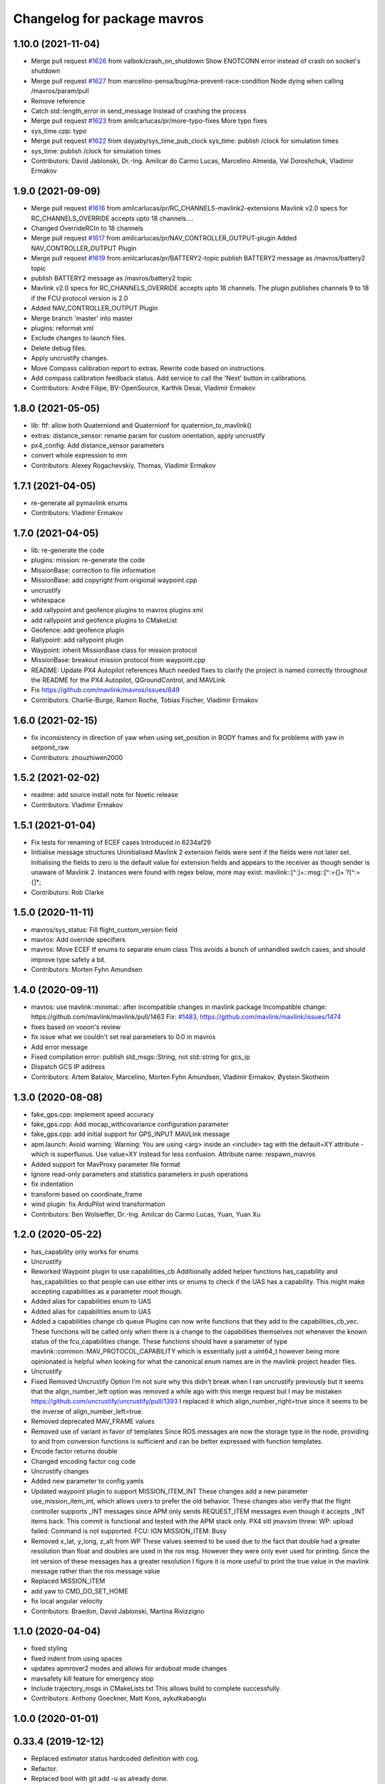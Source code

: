 ^^^^^^^^^^^^^^^^^^^^^^^^^^^^
Changelog for package mavros
^^^^^^^^^^^^^^^^^^^^^^^^^^^^

1.10.0 (2021-11-04)
-------------------
* Merge pull request `#1626 <https://github.com/mavlink/mavros/issues/1626>`_ from valbok/crash_on_shutdown
  Show ENOTCONN error instead of crash on socket's shutdown
* Merge pull request `#1627 <https://github.com/mavlink/mavros/issues/1627>`_ from marcelino-pensa/bug/ma-prevent-race-condition
  Node dying when calling /mavros/param/pull
* Remove reference
* Catch std::length_error in send_message
  Instead of crashing the process
* Merge pull request `#1623 <https://github.com/mavlink/mavros/issues/1623>`_ from amilcarlucas/pr/more-typo-fixes
  More typo fixes
* sys_time.cpp: typo
* Merge pull request `#1622 <https://github.com/mavlink/mavros/issues/1622>`_ from dayjaby/sys_time_pub_clock
  sys_time: publish /clock for simulation times
* sys_time: publish /clock for simulation times
* Contributors: David Jablonski, Dr.-Ing. Amilcar do Carmo Lucas, Marcelino Almeida, Val Doroshchuk, Vladimir Ermakov

1.9.0 (2021-09-09)
------------------
* Merge pull request `#1616 <https://github.com/mavlink/mavros/issues/1616>`_ from amilcarlucas/pr/RC_CHANNELS-mavlink2-extensions
  Mavlink v2.0 specs for RC_CHANNELS_OVERRIDE accepts upto 18 channels.…
* Changed OverrideRCIn to 18 channels
* Merge pull request `#1617 <https://github.com/mavlink/mavros/issues/1617>`_ from amilcarlucas/pr/NAV_CONTROLLER_OUTPUT-plugin
  Added NAV_CONTROLLER_OUTPUT Plugin
* Merge pull request `#1619 <https://github.com/mavlink/mavros/issues/1619>`_ from amilcarlucas/pr/BATTERY2-topic
  publish BATTERY2 message as /mavros/battery2 topic
* publish BATTERY2 message as /mavros/battery2 topic
* Mavlink v2.0 specs for RC_CHANNELS_OVERRIDE accepts upto 18 channels. The plugin publishes channels 9 to 18 if the FCU protocol version is 2.0
* Added NAV_CONTROLLER_OUTPUT Plugin
* Merge branch 'master' into master
* plugins: reformat xml
* Exclude changes to launch files.
* Delete debug files.
* Apply uncrustify changes.
* Move Compass calibration report to extras. Rewrite code based on instructions.
* Add compass calibration feedback status. Add service to call the 'Next' button in calibrations.
* Contributors: André Filipe, BV-OpenSource, Karthik Desai, Vladimir Ermakov

1.8.0 (2021-05-05)
------------------
* lib: ftf: allow both Quaterniond and Quaternionf for quaternion_to_mavlink()
* extras: distance_sensor: rename param for custom orientation, apply uncrustify
* px4_config: Add distance_sensor parameters
* convert whole expression to mm
* Contributors: Alexey Rogachevskiy, Thomas, Vladimir Ermakov

1.7.1 (2021-04-05)
------------------
* re-generate all pymavlink enums
* Contributors: Vladimir Ermakov

1.7.0 (2021-04-05)
------------------
* lib: re-generate the code
* plugins: mission: re-generate the code
* MissionBase: correction to file information
* MissionBase: add copyright from origional waypoint.cpp
* uncrustify
* whitespace
* add rallypoint and geofence plugins to mavros plugins xml
* add rallypoint and geofence plugins to CMakeList
* Geofence: add geofence plugin
* Rallypoint: add rallypoint plugin
* Waypoint: inherit MissionBase class for mission protocol
* MissionBase: breakout mission protocol from waypoint.cpp
* README: Update PX4 Autopilot references
  Much needed fixes to clarify the project is named correctly throughout the README
  for the PX4 Autopilot, QGroundControl, and MAVLink
* Fix https://github.com/mavlink/mavros/issues/849
* Contributors: Charlie-Burge, Ramon Roche, Tobias Fischer, Vladimir Ermakov

1.6.0 (2021-02-15)
------------------
* fix inconsistency in direction of yaw when using set_position in BODY frames and fix problems with yaw in setponit_raw
* Contributors: zhouzhiwen2000

1.5.2 (2021-02-02)
------------------
* readme: add source install note for Noetic release
* Contributors: Vladimir Ermakov

1.5.1 (2021-01-04)
------------------
* Fix tests for renaming of ECEF cases
  Introduced in 6234af29
* Initialise message structures
  Uninitialised Mavlink 2 extension fields were sent if the fields were
  not later set. Initialising the fields to zero is the default value for
  extension fields and appears to the receiver as though sender is unaware
  of Mavlink 2.
  Instances were found with regex below, more may exist:
  mavlink::[^:]+::msg::[^:={]+ ?[^:={]*;
* Contributors: Rob Clarke

1.5.0 (2020-11-11)
------------------
* mavros/sys_status: Fill flight_custom_version field
* mavros: Add override specifiers
* mavros: Move ECEF tf enums to separate enum class
  This avoids a bunch of unhandled switch cases, and should
  improve type safety a bit.
* Contributors: Morten Fyhn Amundsen

1.4.0 (2020-09-11)
------------------
* mavros: use mavlink::minimal:: after incompatible changes in mavlink package
  Incompatible change: https://github.com/mavlink/mavlink/pull/1463
  Fix: `#1483 <https://github.com/mavlink/mavros/issues/1483>`_, https://github.com/mavlink/mavlink/issues/1474
* fixes based on vooon's review
* fix issue what we couldn't set real parameters to 0.0 in mavros
* Add error message
* Fixed compilation error: publish std_msgs::String, not std::string for gcs_ip
* Dispatch GCS IP address
* Contributors: Artem Batalov, Marcelino, Morten Fyhn Amundsen, Vladimir Ermakov, Øystein Skotheim

1.3.0 (2020-08-08)
------------------
* fake_gps.cpp: implement speed accuracy
* fake_gps.cpp: Add mocap_withcovariance configuration parameter
* fake_gps.cpp: add initial support for GPS_INPUT MAVLink message
* apm.launch: Avoid warning:
  Warning: You are using <arg> inside an <include> tag with the default=XY attribute - which is superfluous.
  Use value=XY instead for less confusion.
  Attribute name: respawn_mavros
* Added support for MavProxy parameter file format
* Ignore read-only parameters and statistics parameters in push operations
* fix indentation
* transform based on coordinate_frame
* wind plugin: fix ArduPilot wind transformation
* Contributors: Ben Wolsieffer, Dr.-Ing. Amilcar do Carmo Lucas, Yuan, Yuan Xu

1.2.0 (2020-05-22)
------------------
* has_capability only works for enums
* Uncrustify
* Reworked Waypoint plugin to use capabilities_cb
  Additionally added helper functions has_capability and has_capabilities
  so that people can use either ints or enums to check if the UAS has a
  capability. This might make accepting capabilities as a parameter moot
  though.
* Added alias for capabilities enum to UAS
* Added alias for capabilities enum to UAS
* Added a capabilities change cb queue
  Plugins can now write functions that they add to the
  capabilities_cb_vec. These functions will be called only when there is a
  change to the capabilities themselves not whenever the known status of
  the fcu_capabilities change.
  These functions should have a parameter of type
  mavlink::common::MAV_PROTOCOL_CAPABILITY which is essentially just a
  uint64_t however being more opinionated is helpful when looking for what
  the canonical enum names are in the mavlink project header files.
* Uncrustify
* Fixed Removed Uncrustify Option
  I'm not sure why this didn't break when I ran uncrustify previously but
  it seems that the align_number_left option was removed a while ago with
  this merge request but I may be mistaken
  https://github.com/uncrustify/uncrustify/pull/1393
  I replaced it which align_number_right=true since it seems to be the
  inverse of align_number_left=true.
* Removed deprecated MAV_FRAME values
* Removed use of variant in favor of templates
  Since ROS messages are now the storage type in the node, providing to
  and from conversion functions is sufficient and can be better expressed
  with function templates.
* Encode factor returns double
* Changed encoding factor cog code
* Uncrustify changes
* Added new parameter to config.yamls
* Updated waypoint plugin to support MISSION_ITEM_INT
  These changes add a new parameter use_mission_item_int, which allows
  users to prefer the old behavior. These changes also verify that the
  flight controller supports _INT messages since APM only sends
  REQUEST_ITEM messages even though it accepts _INT items back.
  This commit is functional and tested with the APM stack only.
  PX4 sitl jmavsim threw:
  WP: upload failed: Command is not supported.
  FCU: IGN MISSION_ITEM: Busy
* Removed x_lat, y_long, z_alt from WP
  These values seemed to be used due to the fact that double had
  a greater resolution than float and doubles are used in the
  ros msg. However they were only ever used for printing. Since
  the int version of these messages has a greater resolution I
  figure it is more useful to print the true value in the mavlink
  message rather than the ros message value
* Replaced MISSION_ITEM
* add yaw to CMD_DO_SET_HOME
* fix local angular velocity
* Contributors: Braedon, David Jablonski, Martina Rivizzigno

1.1.0 (2020-04-04)
------------------
* fixed styling
* fixed indent from using spaces
* updates apmrover2 modes and allows for arduboat mode changes
* mavsafety kill feature for emergency stop
* Include trajectory_msgs in CMakeLists.txt
  This allows build to complete successfully.
* Contributors: Anthony Goeckner, Matt Koos, aykutkabaoglu

1.0.0 (2020-01-01)
------------------

0.33.4 (2019-12-12)
-------------------
* Replaced estimator status hardcoded definition with cog.
* Refactor.
* Replaced bool with git add -u as already done.
* Added a publisher for estimator status message received from mavlink in sys_status.
* Contributors: saifullah3396

0.33.3 (2019-11-13)
-------------------
* package: fix 6fa58e59 - main package depends on trajectory_msgs, not extras
* Contributors: Vladimir Ermakov

0.33.2 (2019-11-13)
-------------------

0.33.1 (2019-11-11)
-------------------
* Add mutex
* Initialize type mask
* Handle frame with StaticTF
* Handle different frames
* Set yaw rate from message inputs
* Add setpoint trajectory reset interface
* Fix trajectory timestamp
* Address comments
* Pass reference with oneshot timers
* Set typemasks correctly
* Address more style comments
* Address style comments
* Visualize desired trajectory
* Handle end of trajectory correctly
* Remove message handlers
* Add setpoint_trajectory plugin template
* resolved merge conflict
* Contributors: David Jablonski, Jaeyoung-Lim

0.33.0 (2019-10-10)
-------------------
* Add vtol transition service
* CleanUp
* Update frame name in px4_config to match ROS standards
* Enable publishing multiple static tfs at once, publish standard static tfs
* moving ACK_TIMEOUT_DEFAULT out of class
* cog: Update all generated code
* mavros/src/plugins/command.cpp: one more style fix
* mavros/src/plugins/command.cpp: style fixes
* mavros/src/plugins/command.cpp: command_ack_timeout ms -> s
* mavros/src/plugins/command.cpp: command_ack_timeout_ms int -> double
* mavros/src/plugins/command.cpp: uncrustify
* mavros/src/plugins/command.cpp: parameter for command's ack timeout
  Sometimes commands take more time than default 5 seconds. Due to a low bandwidth
  of UART and a high rate of some mavlink streams. To eliminate this problem it's
  better to provide the parameter to configure the command's ack timeout.
* added manual flag to mavros/state
* Use GeoPoseStamped messages
* Fix build
* Add callback for SET_POSITION_TARGET_GLBOAL_INT
* Contributors: David Jablonski, Jaeyoung-Lim, Sergei Zobov, Vladimir Ermakov, kamilritz

0.32.2 (2019-09-09)
-------------------
* uncrustify
* Add boolean to check if IMU data has been received
  Follow sensor_msgs/Imu convention when data not present
* Uncrustify the GPS_GLOBAL_ORIGIN handler in global_position
* Fix global origin conversion to ecef (was using amsl where hae was required)
  Summary: Fix global origin conversion to ecef (was using amsl where hae was required)
* moved code to end of function
* added amount of satellites to global_position/raw/
* Contributors: David Jablonski, Nick Steele, Rob Clarke, Robert Clarke

0.32.1 (2019-08-08)
-------------------
* uncrustify
* Removed tf loop
* made small edit to handle augmented gps fix
* added a check for gps fix before setting origin for global_position/local odometry topic
* Contributors: Eric, Lucas Hill

0.32.0 (2019-07-06)
-------------------
* use direclty radians in yaml files
* A simple typo error has fixed. (`#1260 <https://github.com/mavlink/mavros/issues/1260>`_)
  * fix: a typing error "alredy" to "already"
  * Fix: typo error (helth -> health)
* Contributors: Martina Rivizzigno, 강정석

0.31.0 (2019-06-07)
-------------------
* readme: fix udp-pb formatting
* launch config: landing_target: fix and improve parameter list
* remove duplicated landing_target parameters
* enum_to_string: simplify landing_target_type_from_str
* enum_to_string: update enumerations and checksum
* extras: landing target: improve usability and flexibility
* remove landing_target from blacklist
* update to use pymavlink generator
* px4_config: landing_target: minor correction
* mav_frame: add frames of reference to wiki page; reference them on config
* landing_target: removed child_frame_id
* landing_target: minor code tweak/restructure
* landing_target: uncrustify code
* landing_target: updated to TF2 and Eigen math
* landing_target: adapted to latest master code
* landing_target: added timestamp and target size fields [!Won't compile unless a new mavlink release!]
* landing_target: first commit
* Switch to double-reflections instead of axes-reassignments
* specialize transform_frame_ned_enu and transform_frame_enu_ned for type
  Vector3d such that input vectors containing a NAN can be correctly transformed
* Update README.md
  update misspelling
* Contributors: Julian Kent, Martina Rivizzigno, Shingo Matsuura, TSC21, Vladimir Ermakov

0.30.0 (2019-05-20)
-------------------
* Filter heartbeats by component id as well
  This addresses `#1107 <https://github.com/mavlink/mavros/issues/1107>`_ and `#1227 <https://github.com/mavlink/mavros/issues/1227>`_, by filtering incoming heartbeats
  by component ids before publishing the state.
* mavros/src/plugins/command.cpp: log if command's wait ack timeout (`#1222 <https://github.com/mavlink/mavros/issues/1222>`_)
  * mavros/src/plugins/command.cpp: log if command's wait ack timeout
  * mavros/src/plugins/command.cpp: log timeout in wait_ack_for
* local_position fix `#1220 <https://github.com/mavlink/mavros/issues/1220>`_: initialize flags
* plugin waypoint: fix spelling
* Fix leading space before setpoint_raw
  This causes an error when running `roslaunch`:
  ```
  error loading <rosparam> tag:
  file /opt/ros/kinetic/share/mavros/launch/apm_config.yaml contains invalid YAML:
  while parsing a block mapping
  in "<string>", line 4, column 1:
  startup_px4_usb_quirk: false
  ^
  expected <block end>, but found '<block mapping start>'
  in "<string>", line 103, column 2:
  setpoint_raw:
  ^
  XML is <rosparam command="load" file="$(arg config_yaml)"/>
  The traceback for the exception was written to the log file
  ```
* global_position.cpp: spell in comment
* Contributors: Dr.-Ing. Amilcar do Carmo Lucas, Josh Veitch-Michaelis, Nico van Duijn, Sergey Zobov, Vladimir Ermakov

0.29.2 (2019-03-06)
-------------------

0.29.1 (2019-03-03)
-------------------
* All: catkin lint files
* Update apm_config.yaml
  Setting thrust_scaling in the setpoint_raw message (in my case, to use /mavros/setpoint_raw/attitude)
  Without it, when using Gazebo, get the following problem
  "Recieved thrust, but ignore_thrust is true: the most likely cause of this is a failure to specify the thrust_scaling parameters on px4/apm_config.yaml. Actuation will be ignored." from the function void attitude_cb in setpoint_raw.cpp (http://docs.ros.org/kinetic/api/mavros/html/setpoint__raw_8cpp_source.html)
* cmake: fix `#1174 <https://github.com/mavlink/mavros/issues/1174>`_: add msg deps for package format 2
* Issue `#1174 <https://github.com/mavlink/mavros/issues/1174>`_ Added dependency for mavros_msgs and mavros
* Contributors: Adam Watkins, KiloNovemberDelta, Pierre Kancir, Vladimir Ermakov

0.29.0 (2019-02-02)
-------------------
* Fix broken documentation URLs
* px4_config: set the thrust_scaling to one by default
* local_position: add an aditional topic for velocity on the local frame
* Merge pull request `#1136 <https://github.com/mavlink/mavros/issues/1136>`_ from angri/param-timeout
  Request timed up parameters as soon as possible
* Merge branch 'master' into param-timeout
* plugin:param added logging regarding rerequests
* plugin:param fixed second and consequent timeouts in requesting list
* mavros_extras: Wheel odometry plugin updated according to the final mavlink WHEEL_DISTANCE message.
* mavros_extras: Wheel odometry plugin fixes after CR.
* mavros_extras: Wheel odometry plugin added.
* mavsys: add do_message_interval
* sys_status: add set_message_interval service
* lib: fix MAV_COMPONENT to_string
* lib: update sensor orientations
* plugin:param rerequest timed out parameters asap
  Avoid vaiting for the next timeout
* Contributors: Dr.-Ing. Amilcar do Carmo Lucas, Pavlo Kolomiiets, Randy Mackay, TSC21, Vladimir Ermakov, angri

0.28.0 (2019-01-03)
-------------------
* plugin:param: publish new param value
* Merge pull request `#1148 <https://github.com/mavlink/mavros/issues/1148>`_ from Kiwa21/pr-param-value
  param plugin : add msg and publisher to catch latest param value
* sys_status: fix build
* sys_state: Small cleanup of `#1150 <https://github.com/mavlink/mavros/issues/1150>`_
* VehicleInfo : add srv into sys_status plugin to request basic info from vehicle
* sys_status: Fix `#1151 <https://github.com/mavlink/mavros/issues/1151>`_ bug - incorrect hex print
* plugins:sys_status: Update diag decoder
* frame_tf: mavlink_urt_to_covariance_matrix: make matrix symetrical
* uas_data: add comment on the reverse tf fcu_frd->fcu
* odom: add ODOMETRY handler and publisher
* Handle LOCAL_POSITION_NED_COV messages, add pose_cov, velocity_cov, accel topics
* sys_status : add MAV_TYPE as a parameter
* rc_io: extend handle_servo_output_raw to 16 channels
* param plugin : add msg and publisher to catch latest param value
* plugin:command: Update for C++11, style fix
  Signed-off-by: Vladimir Ermakov <vooon341@gmail.com>
* Fixed NavSatFix bug in mavcmd takeoffcur and landcur
* Fix mavros/param.py to work in python2 and python3, `#940 <https://github.com/mavlink/mavros/issues/940>`_
  Simplify python3 fixes, `#940 <https://github.com/mavlink/mavros/issues/940>`_
  Remove unnecessary functools
* Fix mavros/param.py to work in python2 and python3, `#940 <https://github.com/mavlink/mavros/issues/940>`_
  Simplify python3 fixes, `#940 <https://github.com/mavlink/mavros/issues/940>`_
* Fix mavros/param.py to work in python2 and python3, `#940 <https://github.com/mavlink/mavros/issues/940>`_
* correct the to_string function
* set value back to 30
* add autogenerated to_string function
* style clean up
* Use component_id to determine message sender
* change message name from COMPANION_STATUS to COMPANION_PROCESS_STATUS
* change message to include pid
* Change from specific avoidance status message to a more generic companion status message
* add plugin to receive avoidance status message
* Added RPYrT and uncrustified.
  Pushing version without spaces.
  Version with tabs?
  Fixed all?
  Finally fixed.
  Fixed requestes by @vooon
  Fixed a def.
  Fixed log format.
  Fixed time for log.
* apm_config: enable timesync and system for ardupilot
* Contributors: Dan Nix, Gregoire Linard, Oleg Kalachev, Randy Mackay, TSC21, Vladimir Ermakov, baumanta, fnoop, pedro-roque

0.27.0 (2018-11-12)
-------------------
* fix: a typing error "alredy" to "already"
* plugins `#1110 <https://github.com/mavlink/mavros/issues/1110>`_ `#1111 <https://github.com/mavlink/mavros/issues/1111>`_: add eigen aligment to plugins with eigen-typed members
* plugins: fix style
* with this fix ,it will avoid eigen error on 32 bits system
* Add service to send mavlink TRIGG_INTERVAL commands
  Adapt trigger_control service to current mavlink cmd spec. Add a new service to change trigger interval and integration time
* launch: fix `#1080 <https://github.com/mavlink/mavros/issues/1080>`_: APM now support mocap messages
* Contributors: Gaogeolone, Moritz Zimmermann, Vladimir Ermakov, rapsealk

0.26.3 (2018-08-21)
-------------------
* test: Fix sensor orientation. RPY 315 was removed in recent mavlink.
  https://github.com/mavlink/mavlink/commit/3d94bccfedc5fc7f2ffad247adecff0c2dc03501
* lib: update generated entries
* Contributors: Vladimir Ermakov

0.26.2 (2018-08-08)
-------------------
* Moving gps_rtk to mavros_extras
* Update copyright name
* Updating the gps_rtk plugin to fit mavros guidelines:
  - Updating max_frag_len to allow changes in size in MAVLink seamlessly
  - Using std::copy instead of memset
  - Zero fill with std::fill
  - Preapply the sequence flags
  - Use of std iterators
  - Add the maximal data size in the mavros_msgs
* uncrustify
* Update comments for the renaming
* Renaming the GPS RTK module, Adding fragmentation, Changing the RTCM message
* RTK Plugin; to forward RTCM messages
  Signed-off-by: Alexis Paques <alexis.paques@gmail.com>
* Contributors: Alexis Paques

0.26.1 (2018-07-19)
-------------------
* setpoint_velocity: fix yaw rate setpoint rotation
* lib fix `#1051 <https://github.com/mavlink/mavros/issues/1051>`_: Add APM BOAT modes support.
  Currently SURFACE_BOAT uses same code as Rover2,
  just different vehicle type.
* Contributors: TSC21, Vladimir Ermakov

0.26.0 (2018-06-06)
-------------------
* lib: add tunable timeout to gcs_quiet_mode
* udp bridge: pass only HEARTBEATs when GCS is offline
* sys_time : add advanced timesync algorithm
* libmavconn: add scheme for permanent UDP broadcasting
* GPS accuracy wo approximations (`#1034 <https://github.com/mavlink/mavros/issues/1034>`_)
  * GPS horizontal and vertical accuracy are based now on h_acc, v_acc of GPS_RAW_INT.
  * GPS horizontal and vertical accuracy are based now on h_acc, v_acc of GPS_RAW_INT if on mavlink v2.0,
  or on DOP values otherwise.
  * GPS accuracy update.
* Contributors: Mohammed Kabir, Oleg Kalachev, Pavlo Kolomiiets, Vladimir Ermakov

0.25.1 (2018-05-14)
-------------------

0.25.0 (2018-05-11)
-------------------
* wind plugin: uncrustify
* use eigen and tf conversions (fix conventions), sync timestamp, fix typos
* add wind estimation plugin
* launch: fix style and keep apm.launch consistent with px4.launch
* Updated apm.launch to forward new fcu_protocol parameter
* glob pos plugin: correct gps velocity convention (NEU->ENU)
* Split temperature publisher.
* setpoint_raw: correct yaw transform; remove yaw transform methods
* extras: odom: improve way frame naming is handled
* extras: update odom plugin to send ODOMETRY msgs
* lib: enum_to_string: update enums
* setpoint_attitude: rename topic from target_attitude to attitude
* imu plugin: fix pressure units
* imu plugin: publish differential pressure (`#1001 <https://github.com/mavlink/mavros/issues/1001>`_)
  * imu plugin: publish differential pressure
  * imu plugin: fix doxygen snippets
* lib: add PX4 mode AUTO.PRECLAND
* extras: add covariance parsing to vision_speed_estimate (`#996 <https://github.com/mavlink/mavros/issues/996>`_)
* Contributors: Anthony Lamping, Nuno Marques, Oleg Kalachev, Sondre Engebråten, TSC21, Thomas Stastny, Timo Hinzmann, Vladimir Ermakov

0.24.0 (2018-04-05)
-------------------
* frame_tf: add assertion over size of covariance matrix URT
* extras: update vision_pose_estimate plugin so it can send the covariance matrix also
* plugins fix `#990 <https://github.com/mavlink/mavros/issues/990>`_: Explicitly cast boolean values. Else someone can shoot in his foot.
* Update Readme for serial0: receive: End of file
* launch : remove vision_pose_estimate from blacklist on ardupilot
* plugin: ftp: fix typo
* Add ability to send STATUSTEXT messages
* Contributors: Anass Al, Andrei Korigodski, Pierre Kancir, TSC21, Vladimir Ermakov

0.23.3 (2018-03-09)
-------------------
* lib: simplify geolib cmake module, try to fix CI
* Contributors: Vladimir Ermakov

0.23.2 (2018-03-07)
-------------------
* launch: add optional respawn_mavros arg
* Contributors: Anthony Lamping

0.23.1 (2018-02-27)
-------------------
* lib: Update to_string
* plugin fix `#957 <https://github.com/mavlink/mavros/issues/957>`_: set MISSION_ITEM::mission_type
* Contributors: Vladimir Ermakov

0.23.0 (2018-02-03)
-------------------
* launch fix `#935 <https://github.com/mavlink/mavros/issues/935>`_: use orientation convention from message descr
  https://mavlink.io/en/messages/common.html#DISTANCE_SENSOR
* Blacklist HIL for APM since it is not relevent
* add MAV_DISTANCE_SENSOR enum to_string
* px4: add fcu_protocol argument to choose mavlink v1.0 or v2.0 to start
  mavros in node.launch
* node: add fcu_protocol parameter to be able to choose mavlink v1.0 or v2.0
  when starting mavros node
* mavros: default fcu_protocol parameter to mavlink v2.0
* manual_control: `send` topic for sending MANUAL_CONTROL message to FCU
* imu plugin: fix doxygen comments
* imu plugin: change sufixes to match the body coordinate frame
* Fix vision odom.
* IMU plugin: add raw IMU conversion for PX4
* mention rotation convention and fix NED to ENU description
* Contributors: ChristophTobler, James Goppert, James Mare, Martina, Oleg Kalachev, TSC21, Vladimir Ermakov

0.22.0 (2017-12-11)
-------------------
* scripts: Use non global mavros-ns allow to work __ns parameter
* update script to support cycle_time on cmd trigger_control
* plugin: Fix setpoint_position code style
* Global position setpoint plugin (`#764 <https://github.com/mavlink/mavros/issues/764>`_)
  * fix fake gps rate
  * fix
  * fix plugin_list
  * fix
  * add global position setpoint plugin
  * add plugin to CMakeList
  * fix bugs
  * add altitude
  * move GPS setpoints to setpoint_position plugin
  * fix gps setpoint subscriber name
  * move  GeographicLib::Geocentric earth inside callback
  * add warning msg if timestamp is not updates
  * Fix ROS_WARN
* doc: move contributing.md to root
* tools: add cogall.sh
* split contribuion guide to GH file
* Readme: add help for cog (`#876 <https://github.com/mavlink/mavros/issues/876>`_)
* Setpoints: remove mav_frame string for local variable
* Setpoints: add params for initial frame
* Setpoint_velocity: uncrustify
* Setpoint_position: uncrustify
* Setpoints: add service to specify frame
* Fix typo `#867 <https://github.com/mavlink/mavros/issues/867>`_
* Improve output of script, replace which with more reliable hash `#867 <https://github.com/mavlink/mavros/issues/867>`_
* Ensure dataset files exist, not just directories `#867 <https://github.com/mavlink/mavros/issues/867>`_
* Remove previous duplicated link
* Fixed issue link.
* Fixed section header. Ready for troubleshooting PR.
* Pushing troubleshooting section for Mavros.
* Contributors: Mohamed Abdelkader Zahana, Pierre Kancir, Vladimir Ermakov, andresR8, fnoop, khancyr, pedro-roque

0.21.5 (2017-11-16)
-------------------
* Yet another formatting.
* px4_config.yaml updated. Minor formatting update.
* global_position/raw/gps_vel should still be in earth fixed frame.
* GPS fix's frame_id changed to body-fixed.
* global_position/local angular twist changed from NANs to zeroes to be able to show in RViz.
* readme: source install: add note on fetching all the deps
* geolib_dataset: script: fix interpreter
* Contributors: Pavlo Kolomiiets, TSC21

0.21.4 (2017-11-01)
-------------------
* lib ftf: update dox, uncrustify
* ENU<->ECEF transforms fix. (`#847 <https://github.com/mavlink/mavros/issues/847>`_)
  * ENU<->ECEF transforms fix.
  * Changes after review. Unit tests added.
* test: fix copy-paste error in frame_tf
* Contributors: Vladimir Ermakov, pavloblindnology

0.21.3 (2017-10-28)
-------------------
* Update geographiclib script to work with zsh
* scripts: fix typos and improve help messages consistency
  commad -> command
  safty -> safety
  Start help messages with a capital letter.
* uncrustify
* plugin waypoints: Use stamped message
* plugin waypoint: Add MISSION_ITEM_REACHED publisher
  * Changes to be committed:
  modified:   mavros/src/plugins/waypoint.cpp
  modified:   mavros_msgs/CMakeLists.txt
  new file:   mavros_msgs/srv/WaypointReached.srv
  * change reached service name to classic topic
  * Changed reached service to topic
  * removed unused file
  * Removed WaypointReached service
  * Change reached message type to std_msgs::UInt16
  * Delete WaypointReached.srv
  * Restore WaypointPush.srv
  * Fix tipo
  * Update waypoint.cpp
* launch: sync APM and PX4 configs
* add debug plugin
* Contributors: Jonas Vautherin, Patrick Jose Pereira, TSC21, Vladimir Ermakov, gui2dev

0.21.2 (2017-09-25)
-------------------
* plugin: setpoint_attitude: Finish Andres fix
* fix: attitude callback trigger
* lib uas: remove inline on not inlined method
* odom: general fixes and code tighting
* Use tf2 for odom plugin and set reasoable defaults for local pos cov.
* Contributors: Andres Rengifo, James Goppert, TSC21, Vladimir Ermakov

0.21.1 (2017-09-22)
-------------------
* mavsys: mode: add solutions for setting AUTO.MISSION and AUTO.LOITER modes (`#814 <https://github.com/mavlink/mavros/issues/814>`_)
  * mavsys: add notes on how to change mode to AUTO.MISSION on PX4 Pro
  * enum_to_string: update enums
  * mavsys: mode: move AUTO submodes info to argparser
  * sys_status: leave note that MAV_TYPE_ONBOARD_CONTROLLER will be supported on PX4
  * mavsys: mode: add note on changing to AUTO.LOITER
* Solve the subscriber initialization
* lib frame_tf: Add to_eigen() helper
* Contributors: Alexis Paques, Nuno Marques, Vladimir Ermakov

0.21.0 (2017-09-14)
-------------------
* plugin waypoint: Uncrustify, update init list
* lib: Add to_sting for MAV_MISSION_RESULT
* plugin waypoint: Rename current seq in wp list message
* waypoint: Publish current waypoint seq
* waypoint partial: Check parameter first with hasParam
* waypoint partial: Documentation updates
* waypoint: Document mid level helpers and fix indenting on rx handlers
* waypoint: Document rx handlers
* waypoint partial: Move FCU detection to connection_cb
* waypoint partial: recommended changes to mavwp
* waypoint partial: code style cleanup
* waypoint partial: enable only on apm but allow override with parameter
* waypoint partial: Handle case when partial push is out of range with local list and uncrustify
* waypoint partial: enable only on apm through yaml
* waypoint partial: stopped partial push from clearing parts of local waypoint copy
* waypoint partial: uncrustify
* waypoint partial: extend mavwp cli tool to do partial updating in push
* waypoint partial: extended push in waypoint plugin to implement push partial
* waypoint: uncrustify
* waypoint: handle invalid_sequence mission_ack to prevent TXWP failure
* Partial waypoint: added wp_transfered to push partial service response
* Partial waypoint: renamed mavwp partial load arguments for consistency
* Partial waypoint: fixed end index and added partial tx state
* Partial Waypoint: handle service call in waypoint plugin
* Partial waypoint: added partial updating to mavwp
* imu_plugin: remove documentation of override func
* imu plugin: uncrustify
* imu plugin: don't be so explicit about in/out params
* imu plugin: fix indentation
* imu plugin: update setup_covariance method to use Eigen capabilities
* imu plugin: use simpler format for one line comments
* imu plugin: add code snippets to Doxygen documentation
* IMU and attitude: general clean-up
* CMake: explicitly link the atomic library (`#797 <https://github.com/mavlink/mavros/issues/797>`_)
  For arm & mips architecture, the linker must explicitly be asked to
  link the atomic library (with `-latomic`).
  Otherwise, the linking fails with:
  ```
  | devel/lib/libmavros.so: undefined reference to `__atomic_load_8'
  | devel/lib/libmavros.so: undefined reference to `__atomic_store_8'
  | collect2: error: ld returned 1 exit status
  ```
  Linking `atomic` unconditionally as library is strictly needed only
  for arm & mips, but it seems not to imply any further differences
  with other architectures. Hence, this commit simply adds `atomic`
  unconditionally for a uniform handling of all machine architectures.
  This is an alternative solution to the proposed solution in `#790 <https://github.com/mavlink/mavros/issues/790>`_.
  The issue was discovered cross-compiling mavros in meta-ros, the
  OpenEmbedded layer for ROS. Some further pointers are available at:
  https://github.com/bmwcarit/meta-ros/issues/525
  Signed-off-by: Lukas Bulwahn <lukas.bulwahn@gmail.com>
* setpoint_attitude: privatize message_filters subscribers
* Updating comments for PX4Flow
* Removing copter_visualization from the yaml files.
  Adding odometry to apm_config
  Changing frame_id to base_link for vibration
* Update the apm_config and px4flow_config files
* Update configuration from mavros_extras
* Updating default settings from px4.yaml
* * global_position/tf/send default to false
  * imu, checked
  * local_position/tf/send default to false
  * local_position/tf/send_fcu default to false
  * mission/pull_after_gcs default to true
* Update time reference to fcu
  Adding global_frame_id: 'earth' to apm_config
* fcu to base_link
* Changing fcu_utm to fcu
* Solving default frame consistency in config files
* Contributors: Alexis Paques, James Mare, James Stewart, Lukas Bulwahn, TSC21, Vladimir Ermakov

0.20.1 (2017-08-28)
-------------------

0.20.0 (2017-08-23)
-------------------
* update generated code in plugins
* update generated code
* geolib: datasets: warn when not installed; update install script; launch SIGINT when not installed (`#778 <https://github.com/mavlink/mavros/issues/778>`_)
  * geolib: make dataset install mandatory
  * travis_ci: install python3; use geographiclib-datasets-download
  * CMakeLists.txt: set datasets path
  * travis_ci: create a path for the geoid dataset
  * travis_ci: remove python3 install
  * CMakeLists.txt: remove restriction regarding the geoid model
  * CMakeLists.txt: only launch a warning if the geoid dataset is not installed
  * CMakeLists.txt: simplify dataset path search and presentation
  * scripts: install_geographiclib_datasets becomes version aware
  * uas_data: dataset init: shutdown node if exception caught
  * README: update GeographicLib info; geolib install script: check for more OS versions
  * uas_data: small typo fix
  * install_geolib_datasets: some fix
  * CMakeLists.txt: be more clear on geoid dataset fault
  * CMakeLists: push check geolib datasets to a cmake module
  * travis_ci: update ppa repository
  * uas_data: shutdown node and increase log level instead
  * install_geographiclib_datasets: simplify script to only check download script version available
  * uas_data: remove signal.h import
* HIL Plugin
  * add HilSensor.msg, HilStateQuaternion.msg, and add them in CMakeLists.txt
  * Add hil_sensor.cpp plugin to send HIL_SENSOR mavlink message to FCU.
  * fix HilSensor.msg. Make it more compact.
  * Fix HilStateQuaternion.msg. Make it more compact.
  * Add hil_state_quaternion plugin
  * fix files: some variable names were wrong+some syntax problems
  * fix syntax error in plugin .cpp files, make msg files match corresponding mavlink definitions
  * fix plugin source files
  * fix syntax
  * fix function name. It was wrong.
  * add HIL_GPS plugin
  * add HilGPS.msg to CMakeList
  * fix missing semicolon
  * fix call of class name
  * Add ACTUATOR_CONTROL_TARGET MAVLink message
  * fix code
  * increase number of fake satellites
  * control sensor and control rates
  * change control rate
  * change control rate
  * fix fake gps rate
  * fix
  * fix plugin_list
  * fix
  * remove unnecessary hil_sensor_mixin
  * update HilSensor.msg and usage
  * update HilStateQuaterion.msg and usage
  * redo some changes; update HilGPS.msg and usage
  * update hil_controls msg - use array of floats for aux channels
  * merge actuator_control with actuator_control_target
  * remove hil_sensor_mixin.h
  * update actuator_control logic
  * merge all plugins into a single one
  * delete the remaining plugin files
  * update description
  * redo some changes; reduce LOC
  * fix type cast on gps coord
  * add HIL_OPTICAL_FLOW send based on OpticalFlowRad sub
  * update authors list
  * update subscribers names
  * refactor gps coord convention
  * add HIL_RC_INPUTS_RAW sender; cog protec msg structure and content
  * apply correct rc_in translation; redo cog
  * apply proper rotations and frame transforms
  * remote throttle
  * fix typo and msg api
  * small changes
  * refactor rcin_raw_cb
  * new refactor to rcin_raw_cb arrays
  * update velocity to meters
  * readjust all the units so to match mavlink msg def
  * update cog
  * correct cog conversion
  * refefine msg definitions to remove overhead
  * hil: apply frame transform to body frame
* apm_config.yaml: change prevent collision in distance_sensor id
* Extras: add ardupilot rangefinder plugin
* msgs fix `#625 <https://github.com/mavlink/mavros/issues/625>`_: Rename SetMode.Response.success to mode_sent
* [WIP] Plugins: setpoint_attitude: add sync between thrust and attitude (`#700 <https://github.com/mavlink/mavros/issues/700>`_)
  * plugins: setpoint_attitude: add sync between throttle and attitude topics to be sent together
  * plugins: typo correction: replace throttle with thrust
  * plugins: msgs: setpoint_attitude: replaces Float32Stamped for Thrust msg
  * plugins: setpoint_attitude: add sync between twist and thrust (RPY+Thrust)
  * setpoint_attitude: update the logic of thrust normalization verification
  * setpoint_attitude: implement sync between tf listener and thrust subscriber
  * TF sync listener: generalize topic type that can be syncronized with TF2
  * TF2ListenerMixin: keep class template, use template for tf sync method only
  * TF2ListenerMixin: fix and improve sync tf2_start method
  * general update to yaml config files and parameters
  * setpoint_attitude: add note on Thrust sub name
  * setpoint_attitude: TF sync: pass subscriber pointer instead of binding it
* apm_config: add mavros_extras/fake_gps plugin param config
* px4_config: add gps_rate param
* frame tf: move ENU<->ECEF transforms to ftf_frame_conversions.cpp
* extras: mocap_fake_gps->fake_gps: generalize plugin and use GeographicLib possibilites
* UAS: Share egm96_5 geoid via UAS class
* Move FindGeographicLib.cmake to libmavconn, that simplify installation, simplify datasets instattator
* Use GeographicLib tools to guarantee ROS msg def and enhance features (`#693 <https://github.com/mavlink/mavros/issues/693>`_)
  * first commit
  * Check for GeographicLib first without having to install it from the beginning each compile time
  * add necessary cmake files
  * remove gps_conversions.h and use GeographicLib to obtain the UTM coordinates
  * move conversion functions to utils.h
  * geographic conversions: update CMakeLists and package.xml
  * geographic conversions: force download of the datasets
  * geographic conversions: remove unneeded cmake module
  * dependencies: use SHARED libs of geographiclib
  * dependencies: correct FindGeographicLib.cmake so it can work for common Debian platforms
  * CMakeList: do not be so restrict about GeographicLib dependency
  * global position: odometry-use ECEF instead of UTM; update other fields
  * global position: make travis happy
  * global position: fix ident
  * global_position: apply correct frames and frame transforms given each coordinate frame
  * global_position: convert rcvd global origin to ECEF
  * global_position: be more explicit about the ecef-enu transform
  * global position: use home position as origin of map frame
  * global position: minor refactoring
  * global position: shield code with exception catch
  * fix identation
  * move dataset install to script; update README with new functionalities
  * update README with warning
  * global_position: fix identation
  * update HomePosition to be consistent with the conversions in global_position to ensure the correct transformation of height
  * home|global_position: fix compile errors, logic and dependencies
  * home position: add height conversion
  * travis: update to get datasets
  * install geo dataset: update to verify alternative dataset folders
  * travis: remove dataset install to allow clean build
  * hp and gp: initialize geoid dataset once and make it thread safe
  * README: update description relative to GeographicLib; fix typos
  * global position: improve doxygen references
  * README: update with some tips on rosdep install
* [WIP] Set framework to define offset between global origin and current local position (`#691 <https://github.com/mavlink/mavros/issues/691>`_)
  * add handlers for GPS_GLOBAL_ORIGIN and SET_GPS_GLOBAL_ORIGIN
  * fix cast of encoding types
  * refactor gps coord conversions
  * uncrustify
  * global_position: add LOCAL_POSITION_NED_SYSTEM_GLOBAL_OFFSET handler
  * global_position: add trasform sender for offset
  * global_origin: refactor covariance matrix
  * global_position: update copyright
  * global_position: add initial support to REP 105
  * px4_config: global_position: update frame description
  * global_position: correct identation
  * global position: be consistent with frame and methods names (ecef!=wgs84, frame_id!=global_frame_id)
  * global_position: updates to code structure
  * global_position: fix identation
* lib: frame_tf: Style fix
* extras: odom: Minor fixes
* extras: Add odom plugin
* lib: frame_tf: Add support for 6d and 9d covariance matrices
* Contributors: James Goppert, Nuno Marques, TSC21, Vladimir Ermakov, khancyr

0.19.0 (2017-05-05)
-------------------
* launch: remove setpoint-attitude from apm blacklist
* lib: cleanup in enum_to_string
* extras: Add ADSB plugin
* plugin: home_position: Log poll
* plugin: home_position: Log report
* plugin `#695 <https://github.com/mavlink/mavros/issues/695>`_: Fix plugin
* plugin: Add home_position
* Added SAFETY_ALLOWED_AREA rx handler (`#689 <https://github.com/mavlink/mavros/issues/689>`_)
  * Added SAFETY_ALLOWED_AREA rx handler and publish PolygonStamped msg with the 2 points
  * add resize to array to avoid sigfault
* lib: Fix millis timesync passthrough
* Plugin: Add unstamped Twist subscriber for setpoint_velocity
* uas: Move timesync_mode enum to utils.h + fixes
  That enum are used for utils too, but forward declaration of class
  internal enum is impossible.
* sys_time: Add timesync mode selection parameter.
* sys_time : add multi-mode timesync
* uas : add multi-mode timesync
* uas : add multi-mode timesync
* launch fix `#670 <https://github.com/mavlink/mavros/issues/670>`_: Add configuration of distance_sensor plugin for APM
* Contributors: Kabir Mohammed, Nuno Marques, Pierre Kancir, Randy Mackay, Vladimir Ermakov

0.18.7 (2017-02-24)
-------------------
* readme: Add serial-hwfc:// proto
* trigger interface : rename to cycle_time to be consistent with PX4
* Contributors: Kabir Mohammed, Vladimir Ermakov

0.18.6 (2017-02-07)
-------------------
* lib `#626 <https://github.com/mavlink/mavros/issues/626>`_: Porting of PR `#650 <https://github.com/mavlink/mavros/issues/650>`_ - Fix OSX pthread set name.
* uas fix `#639 <https://github.com/mavlink/mavros/issues/639>`_: Remove Boost::signals2 from UAS
* Plugins: system_status change status field to system_status
  Add comment to State.msg for system_status enum
* Plugins: add system_status to state message
* Contributors: Fadri Furrer, Pierre Kancir, Vladimir Ermakov

0.18.5 (2016-12-12)
-------------------
* lib: update ArduPilot modes
* Contributors: Randy Mackay

0.18.4 (2016-11-11)
-------------------
* lib: Add ArduSub modes
* readme: Fix mavlink rosinstall_generator call
* mavros: README.md: its -> it's
  Here "it's" is a short form for "it is".
* add hil_actuator_controls mavlink message
* lib: Make cog.py scrips compatioble with Py3
* plugin:sys_status: Add logging health report
* Update README for all packages
* Update README.md
  Fix instructions: Only the Kinetic distro actually works for MAVLink 2.0
* Contributors: Beat Kung, Georgii Staroselskii, Lorenz Meier, Vladimir Ermakov

0.18.3 (2016-07-07)
-------------------
* plugin:param: Use mavlink::set_string() helper
* Update README.md
* Update README.md
  Fix very confusing instructions mixing steps.
* Update README.md
* Update README.md
* python `#569 <https://github.com/mavlink/mavros/issues/569>`_: convert_to_rosmsg() support for 2.0. NO SIGNING.
* python `#569 <https://github.com/mavlink/mavros/issues/569>`_: Update mavlink.convert_to_bytes()
* Contributors: Lorenz Meier, Vladimir Ermakov

0.18.2 (2016-06-30)
-------------------
* plugin:sys_status: Fix STATUSTEXT log prefix
* Contributors: Vladimir Ermakov

0.18.1 (2016-06-24)
-------------------
* lib: Fix base mode flag check
* plugins: Move pluginlib macros.h to tail
* plugin:param fix `#559 <https://github.com/mavlink/mavros/issues/559>`_: Ignore PX4 _HASH_CHECK param
* Contributors: Vladimir Ermakov

0.18.0 (2016-06-23)
-------------------
* lib `#439 <https://github.com/mavlink/mavros/issues/439>`_: MAV_CMD to_string is not required.
* plugin:sys_status `#458 <https://github.com/mavlink/mavros/issues/458>`_: Hanlde BATTERY_STATUS (PX4)
* plugin:sys_status fix `#458 <https://github.com/mavlink/mavros/issues/458>`_: Use sensor_msgs/BatteryState message.
  Minimal data, for all other need to handle BATTERY_STATUS.
* plugin:command fix `#561 <https://github.com/mavlink/mavros/issues/561>`_: PX4 now sends COMMAND_ACK.
  And like APM do not check confirmation field. :)
* readme `#544 <https://github.com/mavlink/mavros/issues/544>`_: add udp-b://@ URL
* plugin:hil_controls: Update plugin API
* Merge branch 'feature/hil_controls_plugin' of https://github.com/pvechersky/mavros into pvechersky-feature/hil_controls_plugin
  * 'feature/hil_controls_plugin' of https://github.com/pvechersky/mavros:
  Adding anchor to the HIL_CONTROLS message reference link
  Ran uncrustify on hil_controls plugin
  Utilizing synchronise_stamp and adding reference to MAVLINK msg documentation
  Added a plugin that publishes HIL_CONTROLS as ROS messages
* node: fix subscription message type checks
* plugin: use mavlink::to_string() for std::array<char, N>
* readme: update CI, no more MAVLINK_DIALECT
* plugin:waypoint: Fix target id's on MISSION_ITEM
* node: Add ~fcu_protocol parameter
* Ran uncrustify on hil_controls plugin
* Utilizing synchronise_stamp and adding reference to MAVLINK msg documentation
* node: set gcs_url on internal GCS bridge diag hardware Id
* plugins: Use UAS::msg_set_target()
* Added a plugin that publishes HIL_CONTROLS as ROS messages
* lib: PX4 add AUTO.FOLLOW_TARGET
* mavros: Update tests
* extras: Update UAS
* UAS: Update plugins for FTF module
* UAS: move enum stringify functions
* lib: Generate MAV_SENSOR_ORIENTATION
* UAS: move MAV_SENSOR_ORIENTATION out
* UAS: Move transformation utilities to ftf module
* plugin:rc_io: Fix log printf-format warning
* make GCC 4.8 happy. (travis)
* gcs_bridge: done
* param:ftp: Update API
* plugin:param: Works. Tested on APM
* plugin:param: Update, almost work
* plugin:waypoint: Fix Item - ROS binding
* Message type mismatch code do not work
* plugin:waypoint: Update API
* plugin:sys_time: Update API
* plugin:sys_status: Update API
* plugin:setpoint_raw: Update API
* plugin:setpoint_attitude: Update API
* plugin:setpoint_accel: Update API
* plugin:setpoint_velocity: Update API
* plugin:setpoint_position: Update API
* plugin:vfr_hud: Update API
* plugin:safety_area: Update API
* plugin:rc_io: Update API
* plugin:manual_control: Update API, fix uas init
* plugin:local_position: Update API
* plugin:imu_pub: Update API
* plugin:global_position: Update API
* mavros: make_handle() this shouldn't be const
* plugin:common: Update API
* plugin:altitude: uncrustify
* plugins: Rutine sed + fix misprint
* plugin:altitude: Update API
* plugins: Automatic replacement of routine API changes (sed)
* plugin:actuator_control: Update API
* plugin:3dr_radio: Update API
* node: Update plugin loading and message routing
* node: type_info -> SIGSEGV
* node: prepare new plugin loading
* node: Rename plugib base class - API incompatible to old class
* labmavconn: finding sigsegv
* Contributors: Pavel, Vladimir Ermakov

0.17.3 (2016-05-20)
-------------------
* libmavconn `#543 <https://github.com/mavlink/mavros/issues/543>`_: support build with mavlink 2.0 capable mavgen
* node: Remove warning about MAVLINK_VERSION redefine
* Fix bug with orientation in setpoint_raw plugin
  Fixes a bug where the ned_desired_orientation was not actually passed into set_attitude_target. Instead, the desired_orientation (wrong frame) was passed.
* Contributors: Justin Thomas, Vladimir Ermakov

0.17.2 (2016-04-29)
-------------------
* Update README.md
* Update README.md
  Updated / completed examples.
* Update README.md
* Fix for kinetic std::isnan.
* Contributors: James Goppert, Lorenz Meier

0.17.1 (2016-03-28)
-------------------
* lib: Add QLAND mode of APM:Plane
  https://github.com/mavlink/mavlink/commit/a0ed95c3a7d97a8f8d86ce3f95c4bf269f439c46
* Update contributing guide
  We forgot to mention uncrustify commit.
* Treat submarine vehicles like copter vehicles
* Contributors: Josh Villbrandt, Vladimir Ermakov

0.17.0 (2016-02-09)
-------------------
* update README
* rebased with master
* Fixed ROS_BREAK
* Updates for ROS_BREAK and code style
* Nitpicks and uncrustify
* Updated frame transformations and added odom publisher to local position plugin
* Contributors: Eddy, Vladimir Ermakov, francois

0.16.6 (2016-02-04)
-------------------
* node fix `#494 <https://github.com/mavlink/mavros/issues/494>`_: Report FCU firmware type in rosonsole log
* scripts fix `#478 <https://github.com/mavlink/mavros/issues/478>`_: Remove guided_enable garbage.
  I'm missed this when do `#407 <https://github.com/mavlink/mavros/issues/407>`_.
* Contributors: Vladimir Ermakov

0.16.5 (2016-01-11)
-------------------
* scripts: mavwp `#465 <https://github.com/mavlink/mavros/issues/465>`_: Remove WaypointGOTO from scrips and python library
* node: Report mavlink package version
* lib: Add APM:Plane QuadPlane modes.
  Sync with: https://github.com/mavlink/mavlink/commit/1fc4aef08a54130f297943c246f95b8c7e37b1bf
* readme: pixhawk dialect removed.
* Contributors: Vladimir Ermakov

0.16.4 (2015-12-14)
-------------------
* scripts: checkid: be always verbose, add --follow
* scripts: fix copyright indent
* scripts: mavcmd: Fix bug: param7 not passed to service call!
* scripts `#382 <https://github.com/mavlink/mavros/issues/382>`_: Add ID checker script.
  It is not complete, but i hope it helps in current state.
* scripts: mavcmd: Add support for broadcast requests
* event_launcher: fix bug: Trigger service server is not saved in Launcher
  Also fixes: environment variables may contain ~ (user dir) in expansion.
* using timestamp from mavlink message
* Update mavlink message documentation links
* lib: update MAV_TYPE stringify
* lib: Add RATTITUDE PX4 mode
* remove "altitude\_" prefix from members
* updated copyright
* implemented altitude plugin
* Contributors: Andreas Antener, Vladimir Ermakov

0.16.3 (2015-11-19)
-------------------
* use safe methods to get imu data in local_position plugin
* Contributors: Andreas Antener

0.16.2 (2015-11-17)
-------------------
* transform yaw and yaw rate from enu to ned
* Contributors: Andreas Antener

0.16.1 (2015-11-13)
-------------------
* python: fix import error of goto service
* don't warn anymore about px4 not supporting rc_io
* Contributors: Andreas Antener, Vladimir Ermakov

0.16.0 (2015-11-09)
-------------------
* lib: Update ArduCopter mode list
* plugin: sys_status `#423 <https://github.com/mavlink/mavros/issues/423>`_: set_mode set arming and HIL flags based on previous state
* lib `#423 <https://github.com/mavlink/mavros/issues/423>`_: Save base_mode in UAS.
* Finalized local position topic names
* readme: add link to catkin-tools docs
* readme `#409 <https://github.com/mavlink/mavros/issues/409>`_: merge mavlink and mavros installation instruction
* Fixed redundant rotation of IMU data and redundant orientation data
* plugin: setpoint_raw fix `#418 <https://github.com/mavlink/mavros/issues/418>`_: add attitude raw setpoint
  Related `#402 <https://github.com/mavlink/mavros/issues/402>`_.
* Added velocity output of FCU's local position estimate to ROS node
* plugin: sys_status fix `#417 <https://github.com/mavlink/mavros/issues/417>`_: remove APM statustext quirk
* plugin: waypoint fix `#414 <https://github.com/mavlink/mavros/issues/414>`_: remove GOTO service.
  It is replaced with more standard global setpoint messages.
* plugin: setpoint_raw fix `#415 <https://github.com/mavlink/mavros/issues/415>`_: add global position target support
  Related to `#402 <https://github.com/mavlink/mavros/issues/402>`_.
* plugin: command fix `#407 <https://github.com/mavlink/mavros/issues/407>`_: remove guided_enable sevice
* plugin: setpoint_raw `#402 <https://github.com/mavlink/mavros/issues/402>`_: implement loopback.
* plugin: setpoint_raw `#402 <https://github.com/mavlink/mavros/issues/402>`_: Initial import.
* readme fix `#410 <https://github.com/mavlink/mavros/issues/410>`_: use only catkin tool
* readme: add defaults for URL
* pass new extended state to ros
* python: add util to convert pymavlink message to Mavlink.msg
* python: convert input to bytearray
* python: add payload convertion util
* gcs_bridge `#394 <https://github.com/mavlink/mavros/issues/394>`_: enable both UDPROS and TCPROS transports
* EL: add try-except on handlers
* event_launcher: show logfile path
* event_launcher `#386 <https://github.com/mavlink/mavros/issues/386>`_: expand shell vars for logfile
* Mavros library depends on mavros_msgs headers
  Adding this dependency makes sure that mavros_msgs message headers are
  generated before the mavros library is built, since it needs those
  headers.
* Contributors: Andreas Antener, Eddy, Jon Binney, Vladimir Ermakov

0.15.0 (2015-09-17)
-------------------
* lib: fix timesync uninit bug.
  Uninitialized variable caused wrong timestamps with APM.
* python `#286 <https://github.com/mavlink/mavros/issues/286>`_: use checksum - save ticks
* script `#385 <https://github.com/mavlink/mavros/issues/385>`_: output to log-file
* script `#385 <https://github.com/mavlink/mavros/issues/385>`_: remove RosrunHandler and RoslaunchHandler
* script `#385 <https://github.com/mavlink/mavros/issues/385>`_: attempt to implement rosrun fails.
  ROSLaunch class wants all node operations from main thread.
  That is not possible.
* script `#385 <https://github.com/mavlink/mavros/issues/385>`_: fix shell-killer, but logging are broken and removed
* script `#385 <https://github.com/mavlink/mavros/issues/385>`_: shell-launcher now works!
* script `#385 <https://github.com/mavlink/mavros/issues/385>`_: add example configuration
* script `#385 <https://github.com/mavlink/mavros/issues/385>`_: shell handler done. next - rosparam handling
* script `#385 <https://github.com/mavlink/mavros/issues/385>`_: starting work on simple shell launcher
* scripts: starting event_launcher
* python: Remove unneded slice operation. Fix copyright year.
  `list[:len(list)]` is equal to `list`, but creates new list with data
  from that slice.
* updated mavlink byte buffer conversion
* plugin: manual_control: Use shared pointer message
  Fix alphabetic order of msgs.
* python: add helper for converting mavros_msgs/Mavlink to pymavlink
* Add MANUAL_CONTROL handling with new plugin
* Contributors: Andreas Antener, Vladimir Ermakov, v01d

0.14.2 (2015-08-20)
-------------------

0.14.1 (2015-08-19)
-------------------
* package: Fix depend on rosconsole-bridge
* Removed <remap\>
* Contributors: Vladimir Ermakov, devbharat

0.14.0 (2015-08-17)
-------------------
* python: call of mavros.set_namespace() is required.
* scripts: mavftp fix `#357 <https://github.com/mavlink/mavros/issues/357>`_: add verify command
* scripts: mavftp `#357 <https://github.com/mavlink/mavros/issues/357>`_: progressbar on download operation
* scripts: mavftp `#357 <https://github.com/mavlink/mavros/issues/357>`_: progress bar for upload operation.
* scripts: mavftp: New command `cd`.
  All path arguments now may handle relative paths.
* readme: fix frame tansform section
* mavros: readme: update info on frame conversions
* mavros: readme: update contribution steps
* node: Replace deprecated copy functions.
  Also allow mavlink to & from topics to be namespaced.
* extras: scripts: use API from mavros module
* scripts: fix for new message location
* python: update mavros lib to new message location
* package: remove not exist dependency
* plugin: waypoint: Fix message include
* plugin: vfr_hud: Fix message include
* plugin: rc_io: Fix message include
* plugin: param: Fix message include
* plugin: ftp: Fix message include
* plugin: sys_status: Fix message include
* plugin: command: Fix message include
* plugin: 3dr_radio: Fix message include
* plugin: actuator_control: Fix message include.
* msgs: update copyright year
* msgs: deprecate mavros::Mavlink and copy utils.
* msgs: change description, make catkin lint happy
* msgs `#354 <https://github.com/mavlink/mavros/issues/354>`_: move all messages to mavros_msgs package.
* Minor typo fix.
* node: increase diag timer to 2 Hz
* node: move diagnostic to AsyncSpinner threads.
* Contributors: TSC21, Tony Baltovski, Vladimir Ermakov

0.13.1 (2015-08-05)
-------------------
* lib `#358 <https://github.com/mavlink/mavros/issues/358>`_: cleanup.
  Replace UAS::getYaw() with UAS::quaternion_get_yaw().
* lib `#358 <https://github.com/mavlink/mavros/issues/358>`_: found correct getYaw(). Test for each degrees in -180..180.
* test `#358 <https://github.com/mavlink/mavros/issues/358>`_: test more different angles. Compare rotation result.
* lib `#358 <https://github.com/mavlink/mavros/issues/358>`_: try to implement algo from wikipedia.
* lib `#358 <https://github.com/mavlink/mavros/issues/358>`_: still failing. add recursive test for range -Pi..+Pi
* lib `#358 <https://github.com/mavlink/mavros/issues/358>`_: try solve issue using older eulerAngles()
* lib `#358 <https://github.com/mavlink/mavros/issues/358>`_: remove to_rpy test
* Merge branch 'master' of github.com:mavlink/mavros
  * 'master' of github.com:mavlink/mavros:
  global_position: move relative_alt and compass_heading init back
  add nav_msgs to dependencies so to make Travis happy
  global_position: update pose and twist to odom msg
* test fix `#359 <https://github.com/mavlink/mavros/issues/359>`_: split out quaternion tests.
* lib `#359 <https://github.com/mavlink/mavros/issues/359>`_: move quaternion utils.
* global_position: move relative_alt and compass_heading init back
* add nav_msgs to dependencies so to make Travis happy
* global_position: update pose and twist to odom msg
* test `#358 <https://github.com/mavlink/mavros/issues/358>`_: add tests for negative values and quaternion_to_rpy tf2 compatibility check
  Tests now fails!
* sctipts: fix gps topic path
* lib: fix input validation in UAS::orientation_from_str()
* test: add case for num str->sensor orientation
* package: fix CHANGELOG.rst
* Contributors: TSC21, Vladimir Ermakov

0.13.0 (2015-08-01)
-------------------
* plugin: setpoint_attitude `#352 <https://github.com/mavlink/mavros/issues/352>`_: use new helper.
* plugin: sys: Fix cppcheck and YouCompleteMe warnings
* plugin: ftp: Fix cppcheck errors.
* lib `#352 <https://github.com/mavlink/mavros/issues/352>`_: Add helper function UAS::quaternion_to_mavlink()
* Fixed bug in send_attitude_target()
  The transformed quaternion wasn't being passed to set_attitude_target(), resulting in an incorrect attitude setpoint. I've now fixed this issue.
* scripts: fix mavwp
* test: add test cases for new sensor orientation functions
* remove tf1 dep
* lib `#319 <https://github.com/mavlink/mavros/issues/319>`_: Remove TF types from UAS
* plugin: param: new message type: ParamValue
* msgs: Move MAV_CMD values to separate msg
* plugin: command: fix build
* fix whitespaces in python scripts
* Merge pull request `#312 <https://github.com/mavlink/mavros/issues/312>`_ from mhkabir/cam_imu_sync
  Camera IMU synchronisation support added
* Added launch file for PX4 posix sitl to launch gcs_bridge node for bridging posix and gazebo
* scripts: mavftp: little speed up by aligning access to payload length
* launch: Add optional log_output arg
* Merge branch 'orientation_enum_name'
  * orientation_enum_name:
  distance_sensor `#342 <https://github.com/mavlink/mavros/issues/342>`_: correct orientation parameter handling.
  lib `#342 <https://github.com/mavlink/mavros/issues/342>`_: try to convert numeric value too
  px4_config: adapt to distance_sensor params to new features
  distance_sensor: restructure orientation matching and verification
  lib `#342 <https://github.com/mavlink/mavros/issues/342>`_: Added sensor orientation string repr.
* lib `#342 <https://github.com/mavlink/mavros/issues/342>`_: try to convert numeric value too
* px4_config: adapt to distance_sensor params to new features
* lib `#342 <https://github.com/mavlink/mavros/issues/342>`_: Added sensor orientation string repr.
* launch: update local_position conf
* test: Add test for UAS::sensor_orientation_matching()
* Update cmake Eigen3 finding rules.
  Migration described at:
  http://wiki.ros.org/jade/Migration#Eigen_CMake_Module_in_cmake_modules
* lib `#319 <https://github.com/mavlink/mavros/issues/319>`_, `#341 <https://github.com/mavlink/mavros/issues/341>`_: preparation for str->MAV_SENSOR_ORIENTATION func
* lib `#319 <https://github.com/mavlink/mavros/issues/319>`_: Return quaternion from UAS::sensor_matching()
* lib: Remove unneded NodeHandle
* launch fix `#340 <https://github.com/mavlink/mavros/issues/340>`_: update default component id of PX4.
* plugin: sys_status: Add fallback to adressed version request.
* Can not remove tf package before `#319 <https://github.com/mavlink/mavros/issues/319>`_ is done.
  tf::Vector3 and other tf1-bullet still in use.
* plugin: sys_status: Use broadcast for version request.
* fix `#71 <https://github.com/mavlink/mavros/issues/71>`_: replace depend tf to tf2_ros.
* plugin: Use UAS::syncronized_header() for reduce LOC.
* lib `#319 <https://github.com/mavlink/mavros/issues/319>`_: use similar names for covariances as eigen vector
* lib `#319 <https://github.com/mavlink/mavros/issues/319>`_: transform_frame() for Covariance3x3
* lib `#319 <https://github.com/mavlink/mavros/issues/319>`_: remove unused bullet based transform_frame()
* extras: vision_pose `#71 <https://github.com/mavlink/mavros/issues/71>`_: Use TF2 listener.
  Also `#319 <https://github.com/mavlink/mavros/issues/319>`_.
* plugin `#71 <https://github.com/mavlink/mavros/issues/71>`_: Implement TF2 listener. Change param names.
  Breaks extras.
* uas `#71 <https://github.com/mavlink/mavros/issues/71>`_: Use single TF2 objects for broadcasting and subscription.
* launch: Update configs.
* lib: Add UAS::quaternion_to_rpy()
* plugin: safety_area `#319 <https://github.com/mavlink/mavros/issues/319>`_: Change transform_frame()
* plugin: local_position `#71 <https://github.com/mavlink/mavros/issues/71>`_ `#319 <https://github.com/mavlink/mavros/issues/319>`_: port to TF2 and Eigen
* lib: Add UAS::synchonized_header()
* plugin: command: Add command broadcasting support.
* Perform the autopilot version request as broadcast
* lib: Update PX4 mode list
* plugin: global_position `#325 <https://github.com/mavlink/mavros/issues/325>`_: port tf broadcaster to tf2
  Also `#71 <https://github.com/mavlink/mavros/issues/71>`_.
* plugin: global_position `#325 <https://github.com/mavlink/mavros/issues/325>`_: reenable UTM calc
* plugin: gps `#325 <https://github.com/mavlink/mavros/issues/325>`_: remove gps plugin.
* plugin: global_position `#325 <https://github.com/mavlink/mavros/issues/325>`_: merge gps_raw_int handler
* plugin: setpoint_accel `#319 <https://github.com/mavlink/mavros/issues/319>`_: use eigen frame transform.
  I don't think that PX4 support any other frame than LOCAL_NED.
  So i removed comment.
  Also style fix in setpoint_velocity.
* plugin: setpoint_velocity `#319 <https://github.com/mavlink/mavros/issues/319>`_: use eigen based frame transform.
* plugin: setpoint_position `#273 <https://github.com/mavlink/mavros/issues/273>`_: remove PX4 quirk, it is fixed.
* plugin: ftp: Update command enum.
* plugin: imu_pub fix `#320 <https://github.com/mavlink/mavros/issues/320>`_: move constants outside class, else runtime linkage error.
* plugin: imu_pub `#320 <https://github.com/mavlink/mavros/issues/320>`_: first attempt
* eigen `#319 <https://github.com/mavlink/mavros/issues/319>`_: handy wrappers.
* eigen `#319 <https://github.com/mavlink/mavros/issues/319>`_: add euler-quat function.
  Also `#321 <https://github.com/mavlink/mavros/issues/321>`_.
* test `#321 <https://github.com/mavlink/mavros/issues/321>`_: remove duplicated test cases, separate by library.
  Add test for checking compatibility of tf::quaternionFromRPY() and Eigen
  based math.
* test `#321 <https://github.com/mavlink/mavros/issues/321>`_: testing eigen-based transforms.
  We should check what convention used by tf::Matrix to be sure that
  our method is compatible.
* mavros `#319 <https://github.com/mavlink/mavros/issues/319>`_: Add Eigen dependency and cmake rule.
* test: test for UAS::transform_frame_attitude_rpy() (ERRORs!)
* test: test for UAS::transform_frame_xyz()
* test: Initial import test_frame_conv
* cam_imu_sync : fix running
* imu_cam_sync : fix formatting
* command handling in mavcmd for camera trigger
* Camera IMU synchronisation support added
* Contributors: Anurag Makineni, Lorenz Meier, Mohammed Kabir, TSC21, Vladimir Ermakov, devbharat

0.12.0 (2015-07-01)
-------------------
* plugin: sys_time, sys_status `#266 <https://github.com/vooon/mavros/issues/266>`_: check that rate is zero
* test `#321 <https://github.com/vooon/mavros/issues/321>`__: disable tests for broken transforms.
* lib `#321 <https://github.com/vooon/mavros/issues/321>`__: frame transform are broken. again! revert old math.
  RULE for me: do not accept patch without wide testing from author.
  That PR changes all plugins code, instead of do API, test and only after
  that touching working code. My bad.
* unittest: added 6x6 Covariance conversion test
* frame_conversions: update comments; filter covariance by value of element 0
* unittests: corrected outputs from conversion tests
* test: other quaternion transform tests
* test: UAS::transform_frame_attitude_q()
* test: test for UAS::transform_frame_attitude_rpy() (ERRORs!)
* test: test for UAS::transform_frame_xyz()
* test: Initial import test_frame_conv
* coverity: make them happy
* uncrustify: fix style on frame conversions
* uncrustify: includes
* plugin: sys_status `#266 <https://github.com/vooon/mavros/issues/266>`_: replace period with rate parameter
* plugin: sys_time `#266 <https://github.com/vooon/mavros/issues/266>`_: Replace period with rate parameters
* frame_conversion: last fix patch
* frame_conversions: use inline functions to identify direction of conversion
* changed frame conversion func name; add 3x3 cov matrix frame conversion; general doxygen comment cleanup
* frame_conversions: added covariance frame conversion for full pose 6x6 matrix
* frame_conversions: added frame_conversion specific lib file; applied correct frame conversion between ENU<->NED
* sys_status `#300 <https://github.com/vooon/mavros/issues/300>`_: PX4 place in [0] lest significant byte of git hash.
* sys_status fix `#300 <https://github.com/vooon/mavros/issues/300>`_: fix u8->hex func.
* plugin: waypoint: cosmetics.
* vibration_plugin: first commit
* Changes some frames from world to body conversion for NED to ENU.
* mavsys `#293 <https://github.com/vooon/mavros/issues/293>`_: add --wait option
* mavsys: Fix arguments help
* mavcmd `#293 <https://github.com/vooon/mavros/issues/293>`_: Add --wait option.
  New function: util.wait_fcu_connection(timeout=None) implement wait
  option.
* sys_status `#300 <https://github.com/vooon/mavros/issues/300>`_: AUTOPILOT_VERSION APM quirk
* mavros `#302 <https://github.com/vooon/mavros/issues/302>`_: fix style
* mavros `#302 <https://github.com/vooon/mavros/issues/302>`_: split UAS impl by function blocks
* mavros fix `#301 <https://github.com/vooon/mavros/issues/301>`_: move sensor orientation util to UAS
* distance_sensor: typo; style fixe
* sensor_orientation: list values correction
* launch: APM:Plane 3.3.0 now support local_position.
  Blacklist distance_sensor.
* sensor_orientation: use MAX as last index macro
* distance_sensor: changed to usable config
* launch: APM:Plane 3.3.0 now support local_position.
  Blacklist distance_sensor.
* sensor_orientation: updated orientation enum; updated data type
* sensor_orientation: included array type on utils.h
* sensor_orientation: added sensor orientation matching helper func
* distance_sensor: updated config file
* distance_sensor: define sensor position through param config
* distance_sensor: array limiting; cast correction; other minor correc
* distance_sensor: small enhancements
* sys_status `#293 <https://github.com/vooon/mavros/issues/293>`_: initialize state topic
* sys_status `#293 <https://github.com/vooon/mavros/issues/293>`_: expose connection flag in mavros/State.
* Contributors: TSC21, Tony Baltovski, Vladimir Ermakov

0.11.2 (2015-04-26)
-------------------
* plugin: param fix `#276 <https://github.com/vooon/mavros/issues/276>`_: add check before reset request downcounter.
  If on MR request FCU responses param with different `param_index`
  do not reset repeat counter to prevent endless loop.
* gcs bridge fix `#277 <https://github.com/vooon/mavros/issues/277>`_: add link diagnostics
* plugin: setpoint_position `#273 <https://github.com/vooon/mavros/issues/273>`__: add quirk for PX4.
* readme: fir glossary misprint
* readme: add notes about catkin tool
* Contributors: Vladimir Ermakov

0.11.1 (2015-04-06)
-------------------
* scripts `#262 <https://github.com/vooon/mavros/issues/262>`_: update mavwp
* scripts `#262 <https://github.com/vooon/mavros/issues/262>`_: mavsetp, new module mavros.setpoint
* mavftpfuse `#129 <https://github.com/vooon/mavros/issues/129>`_: cache file attrs
* mavparam `#262 <https://github.com/vooon/mavros/issues/262>`_: use get_topic()
* mavsys `#262 <https://github.com/vooon/mavros/issues/262>`_: use get_topic()
* mavcmd `#262 <https://github.com/vooon/mavros/issues/262>`_: use get_topic()
* mavftp `#263 <https://github.com/vooon/mavros/issues/263>`_, `#262 <https://github.com/vooon/mavros/issues/262>`_: use crc32 checksums
* python `#262 <https://github.com/vooon/mavros/issues/262>`_: add get_topic()
* Update local_position.cpp
  removed irritating comment
* readme: add short glossary
* plugin: setpoint_attitude: remove unneded ns
* Contributors: Marcel Stuettgen, Vladimir Ermakov

0.11.0 (2015-03-24)
-------------------
* plugin: setpoint_position `#247 <https://github.com/vooon/mavros/issues/247>`_: rename topic
* launch `#257 <https://github.com/vooon/mavros/issues/257>`_: rename blacklist.yaml to pluginlists.yaml
* node `#257 <https://github.com/vooon/mavros/issues/257>`_: implement while list.
* plugin: actuator_control `#247 <https://github.com/vooon/mavros/issues/247>`_: update topic name.
* mavros: Initialize UAS before connecting plugin routing.
  Inspired by `#256 <https://github.com/vooon/mavros/issues/256>`_.
* plugin: sys_status: Check sender id.
  Inspired by `#256 <https://github.com/vooon/mavros/issues/256>`_.
* plugin: sys_status: Use WARN severity for unknown levels
* uas: Add `UAS::is_my_target()`
  Inspired by `#256 <https://github.com/vooon/mavros/issues/256>`_.
* plugin: global_position: Fill status and covariance if no raw_fix.
  Additional fix for `#252 <https://github.com/vooon/mavros/issues/252>`_.
* launch: change apm target component id
  APM uses 1/1 (sys/comp) by default.
* plugin: sys_status: publish state msg after updating uas
  Before this commit, the custom mode string published in the
  state message was computed using the autopilot type from the
  previous heartbeat message--*not* the autopilot type from the
  current hearbeat message.
  Normally that isn't a problem, but when running a GCS and mavros
  concurrently, both connected to an FCU that routes mavlink packets
  (such as APM), then this causes the custom mode to be computed
  incorrectly, because the mode string for the GCS's hearbeat packet
  will be computed using the FCU's autopilot type, and the mode string
  for the FCU's heartbeat packet will be computed using the GCS's
  autopilot type.
* plugin: global_position: fix nullptr crash
  This fixes a crash in cases where a GLOBAL_POSITION_INT message
  is received before a GPS_RAW_INT message, causing the `gps_fix`
  pointer member to be dereferenced before it has been set.
* msgs: fix spelling, add version rq.
* coverity: init ctor in 3dr_radio
* launch fix `#249 <https://github.com/vooon/mavros/issues/249>`_: update apm blacklist
* launch: rename APM2 to APM.
* launch `#211 <https://github.com/vooon/mavros/issues/211>`_: update configs
* plugin: gps: remove unused param
* plugin: sys_time: remove unused param
* launch fix `#248 <https://github.com/vooon/mavros/issues/248>`_: remove radio launch
* plugin: 3dr_radio `#248 <https://github.com/vooon/mavros/issues/248>`_: add/remove diag conditionally
* plugin: sys_status: move connection params to ns
* plugin: sys_time: fix `#206 <https://github.com/vooon/mavros/issues/206>`_ (param ns)
* node: Inform what dialect built-in node
* plugin: sys_status: Conditionaly add APM diag
* plugin: sys_status: fix `#244 <https://github.com/vooon/mavros/issues/244>`_
* uas `#244 <https://github.com/vooon/mavros/issues/244>`_: add enum lookups
* package: update lic
* license `#242 <https://github.com/vooon/mavros/issues/242>`_: update mavros headers
* plugin: local_positon: use auto
* plugin: imu_pub: Update UAS store.
* plugin: gps: remove diag class, change UAS storage API.
* plugin api `#241 <https://github.com/vooon/mavros/issues/241>`_: move diag updater to UAS.
* plugin api `#241 <https://github.com/vooon/mavros/issues/241>`_: remove global private node handle.
  Now all plugins should define their local node handle (see dummy.cpp).
  Also partially does `#233 <https://github.com/vooon/mavros/issues/233>`_ (unmerge setpoint topic namespace).
* plugin api `#241 <https://github.com/vooon/mavros/issues/241>`_: remove `get_name()`
* package: mavros now has any-link proxy, not only UDP
* Update years. I left gpl header, but it is BSD too.
* Add BSD license option `#220 <https://github.com/vooon/mavros/issues/220>`_
* plugin: sys_status: AUTOPILOT_VERSION support.
  Fix `#96 <https://github.com/vooon/mavros/issues/96>`_.
* mavros fix `#235 <https://github.com/vooon/mavros/issues/235>`_: Use AsyncSpinner to allow plugins chat.
  Old single-threaded spinner have a dead-lock if you tried to call
  a service from for example timer callback.
  For now i hardcoded thread count (4).
* uncrustify: actuator_control
* Merge branch 'master' of github.com:mstuettgen/Mavros
* fixed missing ;
* code cosmetics
* further removed unneeded white spaces and minor code cosmetics
* fixed timestamp and commented in the not-working function call
* code cosmetics, removed whitespaces and re-ordered function signatures
* more code comment cosmetic
* code comment cosmetic
* uncrustify: fix style
* readme: add contributing notes
* uncrustify: mavros base plugins
* uncrustify: mavros lib
* uncrustify: mavros headers
* tools: add uncrustify cfg for fixing codestyle
  Actually it different from my codestyle,
  but much closer than others.
* added more const to function calls to ensure data consistency
* modified code to fit new message
* added group_mix to ActuatorControl.msg and a link to mixing-wiki
* plugin: rc_io: Add override support warning
* REALLY added ActuatorControl.msg
* added ActuatorControl.msg
* fixed latest compiler error
* renamed cpp file to actuator_control.cpp and added the new plugin to mavros_plugins.xml
* removed unneeded Mixinx and reverse_throttle, and unneeded variables in function signatures
* inital draft for set_actuator_control plugin
* launch: enable setpoint plugins for APM
  As of ArduCopter 3.2, APM supports position and velocity setpoints via SET_POSITION_TARGET_LOCAL_NED.
* plugin: setpoint_velocity: Fix vx setpoint
  vz should have been vx.
* Contributors: Clay McClure, Marcel Stuettgen, Vladimir Ermakov

0.10.2 (2015-02-25)
-------------------
* Document launch files
* launch: Fix vim modelines `#213 <https://github.com/vooon/mavros/issues/213>`_
* launch `#210 <https://github.com/vooon/mavros/issues/210>`_: blacklist image_pub by px4 default.
  Fix `#210 <https://github.com/vooon/mavros/issues/210>`_.
* Contributors: Clay McClure, Vladimir Ermakov

0.10.1 (2015-02-02)
-------------------
* Fix @mhkabir name in contributors.
* uas `#200 <https://github.com/vooon/mavros/issues/200>`_: Add APM:Rover custom mode decoding.
  Fix `#200 <https://github.com/vooon/mavros/issues/200>`_.
* uas `#200 <https://github.com/vooon/mavros/issues/200>`_: Update APM:Plane and APM:Copter modes.
* Contributors: Vladimir Ermakov

0.10.0 (2015-01-24)
-------------------
* mavros `#154 <https://github.com/vooon/mavros/issues/154>`_: Add IO stats to diagnostics.
  Fix `#154 <https://github.com/vooon/mavros/issues/154>`_.
* Add rosindex metadata
* plugin: ftp: init ctor.
* plugin: sts_time: Code cleanup and codestyle fix.
* plugin: command: Quirk for older FCU's (component_id)
  Older FCU's expect that commands addtessed to MAV_COMP_ID_SYSTEM_CONTROL.
  Now there parameter: `~cmd/use_comp_id_system_control`
* plugin: rc_io: `#185 <https://github.com/vooon/mavros/issues/185>`_ Use synchronized timestamp.
* plugin: gps: `#185 <https://github.com/vooon/mavros/issues/185>`_ use synchronized timestamp
  common.xml tells that GPS_RAW_INT have time_usec stamps.
* uas: Fix ros timestamp calculation.
  Issues: `#186 <https://github.com/vooon/mavros/issues/186>`_, `#185 <https://github.com/vooon/mavros/issues/185>`_.
* plugin: add synchronisation to most plugins (fixed)
  Closes `#186 <https://github.com/vooon/mavros/issues/186>`_.
* readme: Add notes about coordinate frame conversions `#49 <https://github.com/vooon/mavros/issues/49>`_
* Contributors: Mohammed Kabir, Vladimir Ermakov

0.9.4 (2015-01-06)
------------------
* plugin: sys_time: enable EMA
* Contributors: Mohammed Kabir

0.9.3 (2014-12-30)
------------------
* plugin: visualization finshed
* Restore EMA. Works better for low rates.
* Update sys_time.cpp
* plugin : add time offset field to dt_diag
* Final fixes
* minor
* plugin : fixes timesync. FCU support checked.
* Visualisation system import
* param: Fix float copying too
* param: Fix missing
* param: Trynig to fix 'crosses initialization of XXX' error.
* param: Try to fix `#170 <https://github.com/vooon/mavros/issues/170>`_.
* Update units
* New message, moving average compensation
* Initial import new sync interface
* plugin: sys_status: Enable TERRAIN health decoding.
* Contributors: Mohammed Kabir, Vladimir Ermakov

0.9.2 (2014-11-04)
------------------

0.9.1 (2014-11-03)
------------------
* Update installation notes for `#162 <https://github.com/vooon/mavros/issues/162>`_
* Contributors: Vladimir Ermakov

0.9.0 (2014-11-03)
------------------

0.8.2 (2014-11-03)
------------------
* REP140: update package.xml format.
  Hydro don't accept this format correctly,
  but after split i can update.
* Contributors: Vladimir Ermakov

0.8.1 (2014-11-02)
------------------
* fix build deps for gcs_bridge
* mavconn `#161 <https://github.com/vooon/mavros/issues/161>`_: Enable rosconsole bridge.
* mavconn `#161 <https://github.com/vooon/mavros/issues/161>`_: Move mavconn tests.
* mavconn `#161 <https://github.com/vooon/mavros/issues/161>`_: Fix headers used in mavros. Add readme.
* mavconn `#161 <https://github.com/vooon/mavros/issues/161>`_: Fix mavros build.
* mavconn `#161 <https://github.com/vooon/mavros/issues/161>`_: Move library to its own package
  Also rosconsole replaced by console_bridge, so now library can be used
  without ros infrastructure.
* plugin: sys_time: Set right suffixes to uint64_t constants.
  Issue `#156 <https://github.com/vooon/mavros/issues/156>`_.
* plugin: sys_time: Add time syncronization diag.
  Issue `#156 <https://github.com/vooon/mavros/issues/156>`_.
* plugin: sys_time: Debug result.
  Issue `#156 <https://github.com/vooon/mavros/issues/156>`_.
* plugin: Store time offset in UAS.
  TODO: implement fcu_time().
  Issue `#156 <https://github.com/vooon/mavros/issues/156>`_.
* plugin: sys_time: Fix code style.
  Also reduce class variables count (most not used outside the method).
  Issue `#156 <https://github.com/vooon/mavros/issues/156>`_.
* Update repo links.
  Package moved to mavlink organization.
* Nanosecond fix
* Fix
* Fixes
* Update sys_time.cpp
* Update sys_time.cpp
* Update sys_time.cpp
* Update sys_time.cpp
* Update CMakeLists.txt
* Update mavros_plugins.xml
* Update sys_time.cpp
* Fix build
* sys_time import. Removed all time related stuff from gps and sys_status
* Initial sys_time plugin import
* plugin: ftp: Bytes written now transfered in payload.
* Contributors: Mohammed Kabir, Vladimir Ermakov

0.8.0 (2014-09-22)
------------------
* plugin: ftp: Disable debugging and change level for some log messages.
  Issue `#128 <https://github.com/vooon/mavros/issues/128>`_.
* plugin: ftp: Translate protocol errors to errno.
  Issue `#128 <https://github.com/vooon/mavros/issues/128>`_.
* scripts: mavftp: Add upload subcommand.
  Issue `#128 <https://github.com/vooon/mavros/issues/128>`_.
* python: Add more ftp utils.
  Issue `#128 <https://github.com/vooon/mavros/issues/128>`_.
* plugin: ftp: Fix write offset calculation.
  Issue `#128 <https://github.com/vooon/mavros/issues/128>`_.
* plugin: ftp: Add FTP:Checksum.
  Issue `#128 <https://github.com/vooon/mavros/issues/128>`_.
* plugin: ftp: Add support for FTP:Rename.
  Issue `#128 <https://github.com/vooon/mavros/issues/128>`_.
* python: Add FTP:Truncate
* plugin: ftp: Add FTP:Truncate call.
  Issue `#128 <https://github.com/vooon/mavros/issues/128>`_.
* python: Move common mission classes to mavros.mission module.
  Issue `#157 <https://github.com/vooon/mavros/issues/157>`_.
* python: Move useful utils to mavros.param module.
  Issue `#157 <https://github.com/vooon/mavros/issues/157>`_.
* python: Move common utils to mavros.utils module.
  Issue `#157 <https://github.com/vooon/mavros/issues/157>`_.
* python: Create python module for ftp utils.
  Issue `#128 <https://github.com/vooon/mavros/issues/128>`_, `#157 <https://github.com/vooon/mavros/issues/157>`_.
* scripts: ftp: Implement file-like object for IO.
  Issue `#128 <https://github.com/vooon/mavros/issues/128>`_.
* plugin: ftp: Implement write file.
  Issue `#128 <https://github.com/vooon/mavros/issues/128>`_.
* scripts: mavftp: Add remove subcommand.
  Issue `#128 <https://github.com/vooon/mavros/issues/128>`_.
* plugin: ftp: Add FTP:Remove call.
  Issue `#128 <https://github.com/vooon/mavros/issues/128>`_.
* plugin: ftp: Add response errno from server.
* plugin: ftp: Add support for 'Skip' list entries.
  Issue `#128 <https://github.com/vooon/mavros/issues/128>`_.
* scripts: mavftp: Add mkdir/rmdir support.
  Issue `#128 <https://github.com/vooon/mavros/issues/128>`_.
* plugin: ftp: Add mkdir/rmdir support.
  Issue `#128 <https://github.com/vooon/mavros/issues/128>`_.
* plugins: ftp: Update protocol headers.
  Issue `#128 <https://github.com/vooon/mavros/issues/128>`_.
* Revert "Update package.xml format to REP140 (2)."
  This reverts commit 81286eb84090a95759591cfab89dd9718ff35b7e.
  ROS Hydro don't fully support REP140: rospack can't find plugin
  descriptions.
  Fix `#151 <https://github.com/vooon/mavros/issues/151>`_.
* scripts: mavwp: Fix --follow mode
* plugin: imu_pub: Fix RAW_IMU/SCALED_IMU angular scale constant.
  Fix `#152 <https://github.com/vooon/mavros/issues/152>`_.
* launch: remove px4_local_gcs.launch again.
  It removed in 826be386938c2735c9dab72283ba4ac1c68dc860,
  but accidentally returned.
* extras: launch: Use includes.
  Fix `#144 <https://github.com/vooon/mavros/issues/144>`_.
* launch: PX4: use node.launch in PX4 scripts.
  Also remove px4_local_gcs.launch: please use
  `roslaunch mavros px4.launch gcs_url:=udp://@localhost` instead.
  Issue `#144 <https://github.com/vooon/mavros/issues/144>`_.
* launch: APM2: Add node.launch and update apm scripts to use it.
  Issue `#144 <https://github.com/vooon/mavros/issues/144>`_.
* plugin: command: Fix CommandInt x,y types.
* Update package.xml format to REP140 (2).
  Fix `#104 <https://github.com/vooon/mavros/issues/104>`_.
* launch: Blacklist FTP for APM.
* scripts: mavwp: Add decoding for some DO-* mission items.
* scripts: mavwp: Add preserve home location option at load operation.
  Useful if FCU stores home location in WP0 (APM).
* Added src location.
* Updated README wstool instructions.
* plugin: ftp: Init ctor
* service: mavftp: Initial import.
  Issue `#128 <https://github.com/vooon/mavros/issues/128>`_.
* plugin: ftp: Implemnet reset call.
  Sometimes kCmdReset can restore normal operation,
  but it might be dangerous.
  Issue `#128 <https://github.com/vooon/mavros/issues/128>`_.
* plugin: ftp: Implement FTP:Read call.
  Issue `#128 <https://github.com/vooon/mavros/issues/128>`_.
* plugin: ftp: Fix open error.
  Issue `#128 <https://github.com/vooon/mavros/issues/128>`_.
* plugin: ftp: Implement FTP:Open (read) and FTP:Close.
  Issue `#128 <https://github.com/vooon/mavros/issues/128>`_.
* plugin: ftp: Implement FTP:List method.
  Issue `#128 <https://github.com/vooon/mavros/issues/128>`_.
* plugin: ftp: Implement list parsing
  Issue `#128 <https://github.com/vooon/mavros/issues/128>`_.
* plugin: ftp: Fix CRC32 calculation.
  Issue `#128 <https://github.com/vooon/mavros/issues/128>`_.
* plugin: ftp: Add plugin skeleton.
  Based on QGroundContol QGCUASFileManager.h/cc.
  Issue `#128 <https://github.com/vooon/mavros/issues/128>`_.
* plugin: ftp: Add size info
* plugin: ftp: Add plugin service API.
  Issue `#128 <https://github.com/vooon/mavros/issues/128>`_.
* plugin: vfr_hud: Initial import.
  Also this plugin publish APM specific WIND estimation message.
  Fix `#86 <https://github.com/vooon/mavros/issues/86>`_.
* node: coverity fails at UAS initilizer list
* plugin: setpoint_attitude: Init ctor, remove code dup.
* cmake: Add check MAVLINK_DIALECT value
  Fix `#139 <https://github.com/vooon/mavros/issues/139>`_.
* Move common cmake rules to modules.
  Same mech as in `cmake_modules` package.
  Issue `#139 <https://github.com/vooon/mavros/issues/139>`_.
* launch: corrected launch for gcs bridge
* scripts: mavsetp: Fix misprint.
* launch files: added px4 launch files for connection with radio and gcs
* scripts: mavsetp: Fix twist.angular vector construction.
  Small style fix.
* Update doxygen documentation.
  Add split lines in UAS, and make UAS.connection atomic.
  Add rosdoc configuration for mavros_extras.
* scripts: mavsetp: corrected API; added possibility of parse angles in dg or rad
* scripts: mavsetp: corrected msg API; mavteleop: added prefix to rc override
* scripts: mavsetp: added local accel; corrected how the OFFBOARD mode is swtch.
* scripts: mavsetp: changed the way offboard mode is switched
* node: init ctor (coverity)
* nodelib: add std::array header
* return msg generator deps for mavconn
* scripts: mavsys: Implement set rate command.
* scripts: Add mavsys tool.
  Implented only `mode` operation.
  Issue `#134 <https://github.com/vooon/mavros/issues/134>`_.
* plugin: sys_status: Implement set_mode service.
  Previous command shortcut removed.
  Issue `#136 <https://github.com/vooon/mavros/issues/136>`_, `#134 <https://github.com/vooon/mavros/issues/134>`_.
* node: Implement reverse mode lookup.
  Issue `#136 <https://github.com/vooon/mavros/issues/136>`_.
* plugin: sys_status: Move custom mode decoder to UAS.
  Issue `#136 <https://github.com/vooon/mavros/issues/136>`_.
* node: Catch URL open exception.
  Also update connection pointer type.
* nodelib: move sources to subdir
* node: Move UAS to mavros namespace
* node: Move node code to library.
* node: Catch DeviceError; use C++11 foreach shugar.
* plugin: command: Add COMMAND_INT suport.
  Fix `#98 <https://github.com/vooon/mavros/issues/98>`_.
* Contributors: Nuno Marques, Tony Baltovski, Vladimir Ermakov

0.7.1 (2014-08-25)
------------------
* plugins: setpoint: Update SET_POSITION_TARGET_LOCAL_NED message.
  Fix `#131 <https://github.com/vooon/mavros/issues/131>`_.
* scripts: mavsetp: Enable OFFBOARD mode.
  Issue `#126 <https://github.com/vooon/mavros/issues/126>`_.
* plugin: command: Add guided_enable shortcut
  It enable PX4 OFFBOARD mode.
  Issue `#126 <https://github.com/vooon/mavros/issues/126>`_.
* scripts: Add mavsetp script.
  Only local setpoint for now.
  Issue `#126 <https://github.com/vooon/mavros/issues/126>`_.
* plugins: Change UAS FCU link name.
  Reduce smart pointer count, that hold fcu link object.
* scripts: mavcmd: Add takeoffcur and landcur commands
  Fix `#91 <https://github.com/vooon/mavros/issues/91>`_, `#92 <https://github.com/vooon/mavros/issues/92>`_. Inspired by `#125 <https://github.com/vooon/mavros/issues/125>`_.
* Closes `#122 <https://github.com/vooon/mavros/issues/122>`_, closes `#123 <https://github.com/vooon/mavros/issues/123>`_; plugins: move mocap & vision plugins to extras, change vision plugins name
* plugins: UAS remove std::atomic<double>
  It don't work at some compilers.
  Issue `#89 <https://github.com/vooon/mavros/issues/89>`_.
* plugin: global_position: Fill NavSatFix status filed.
  Issue `#87 <https://github.com/vooon/mavros/issues/87>`_, `#118 <https://github.com/vooon/mavros/issues/118>`_.
* plugins: Add GPS data to UAS
* plugins: Move setpoint_mixin.h
  Fix `#120 <https://github.com/vooon/mavros/issues/120>`_.
* plugin: mocap: Fix load.
  Issue `#121 <https://github.com/vooon/mavros/issues/121>`_.
* plugins: global_position: get pose orientation from the one stored in uas
* plugins: global_position: use relative_alt on position.z;
  mavros_plugins.xml - corrected declaration of mocap_pose_estimate
* plugin - global_position - changed parameter path / orientation source
* launch: APM2 blacklist global_position plugin
* plugin: global_position: Unit unification.
* plugin: global_position: Move heaedr; Style fix.
* added rel_pos and compass_hdg pub; minor corrections
* Merge branch 'master' of https://github.com/vooon/mavros into global_position
* global_position plugin - initial commit
* launch: APM2 blacklist mocap plugin.
* Updated mavros_plugins.xml
* Fixed dual sources error warning.
* Fixed styles.
* Minor changes.
* added time stamp to received msgs
* Removed un-needed times.
* Added mocap_pose_estimate plugin.
* Code style update
* setpoint attitude change - warning message
* Update on setpoint_attitude plugin
  * changed Twist to TwistStamped
  * added reverse_throttle option for throttle control
  * use cmd_vel as the same topic to control linear a angular velocities (it's commonly used by controllers)
  * added normalization filter to thrust
* node: Remove deprecated conn parameters.
  Fix `#108 <https://github.com/vooon/mavros/issues/108>`_
* plugin: vision_speed: Update plugin API.
* plugin: setpoint_attitude: Update plugin API.
* plugin: setpoint_accel: Update plugin API.
* plugin: setpoint_velocity: Update plugin API.
* plugin: 3dr_radio: Update plugin API.
* plugin: safety_area: Update plugin API.
* plugin: setpoint_position: Update plugin API.
* plugin: vision_position: Update plugin API.
* plugin: local_position: Update plugin API.
* plugin: command: Update plugin API.
* plugin: rc_io: Update plugin API.
* plugin: waypoint: Update plugin API.
* plugin: param: Update plugin API.
* plugin: gps: Update plugin API.
* plugin: imu_pub: Update plugin API.
* plugin: sys_status: Update plugin API.
* plugin: Update plugin API.
* plugins: disable most of plugins
* plugin: setpoint_attitude: Add thrust topic.
  Fix `#106 <https://github.com/vooon/mavros/issues/106>`_.
* Fix URLs in readme
* mavros -> ros-message parameter fix
  only parameter1 was forwarded into the ros message
* Switch travis to pixhawk dialect.
  Default dialect build by ros buildfarm.
  Also remove duplicate ci statuses from mavros readme.
* Contributors: Nuno Marques, Tony Baltovski, Vladimir Ermakov, mthz

0.7.0 (2014-08-11)
------------------
* Add package index readme, Fix `#101 <https://github.com/vooon/mavros/issues/101>`_
* move mavros to subdirectory, `#101 <https://github.com/vooon/mavros/issues/101>`_
* Merge branch 'master' of github.com:vooon/mavros
  * 'master' of github.com:vooon/mavros:
  Add link to ros-\*-mavlink package wiki page.
* plugins: setpoint: Update setpoint message name.
  Issue `#94 <https://github.com/vooon/mavros/issues/94>`_, Fix `#97 <https://github.com/vooon/mavros/issues/97>`_.
* plugin: setpoint_attitude: Update message name.
  Issues `#94 <https://github.com/vooon/mavros/issues/94>`_, `#97 <https://github.com/vooon/mavros/issues/97>`_.
* Add link to ros-\*-mavlink package wiki page.
* plugin: gps: Fix gcc 4.6 build (atomic).
  Not recommended to use std::atomic with gcc 4.6.
  So i limited to prederined atomics for simple types like int, float etc.
* plugin: sys_status: Implement PX4 mode decoding.
  Fix `#84 <https://github.com/vooon/mavros/issues/84>`_.
* plugin: gps: Add EPH & EPV to diagnostic.
  Issue `#95 <https://github.com/vooon/mavros/issues/95>`_
* plugin: gps: Move message processing to individual handlers.
  Issue `#95 <https://github.com/vooon/mavros/issues/95>`_.
* plugin: rc_io: Replace override service with topic. (ROS API change).
  Fix `#93 <https://github.com/vooon/mavros/issues/93>`_.
* Add dialect selection notes
* plugins: Change severity for param & wp done messages.
* plugins: Store raw autopilot & mav type values.
  This may fix or not issue `#89 <https://github.com/vooon/mavros/issues/89>`_.
* plugins: init ctor (coverity)
* plugin: imu_pub: Add ATTITUDE_QUATERNION support.
  Also reduce copy-paste and use mode readable bitmask check.
  Fix `#85 <https://github.com/vooon/mavros/issues/85>`_.
* scriptis: mavcmd: Spelling
* scripits: Add mavcmd tool
* Add links to mavros_extras
* param: sys_status: Option to disable diagnostics (except heartbeat)
* plugin: command: Add takeoff and land aliases.
  Issue `#68 <https://github.com/vooon/mavros/issues/68>`_.
* plugin: command: Add quirk for PX4.
  Fix `#82 <https://github.com/vooon/mavros/issues/82>`_.
* plugin: Add UAS.is_px4() helper. Replace some locks with atomic.
  Issue `#82 <https://github.com/vooon/mavros/issues/82>`_.
* launch: Clear PX4 blacklist.
  Issue `#68 <https://github.com/vooon/mavros/issues/68>`_.
* launch: Add target ids.
  Also fix PX4 wrong ?ids usage (it set mavros ids, not target).
  Issue `#68 <https://github.com/vooon/mavros/issues/68>`_.
* plugin: imu_pub: Fix HRIMU pressure calc. 1 mBar is 100 Pa.
  Fix `#79 <https://github.com/vooon/mavros/issues/79>`_.
* plugins: C++11 chrono want time by ref, return \*_DT
  Fix `#80 <https://github.com/vooon/mavros/issues/80>`_.
* plugins: Replace boost threads with C++11.
  And remove boost thread library from build rules.
  Issue `#80 <https://github.com/vooon/mavros/issues/80>`_.
* plugins: Replace Boost condition variables with C++11
  Issue `#80 <https://github.com/vooon/mavros/issues/80>`_.
* plugins: Replace boost mutexes with C++11.
  Issue `#80 <https://github.com/vooon/mavros/issues/80>`_.
* travis clang to old, fails on boost signals2 library. disable.
* travis: enable clang build.
* node: Make project buildable by clang.
  Clang produce more readable errors and provide
  some static code analysis, so i want ability to build mavros
  with that compilator.
* plugins: replace initial memset with c++ initializer list
* launch: PX4 default ids=1,50.
  Also waypoint plugin works (with first_pos_control_flight-5273-gd3d5aa9).
  Issue `#68 <https://github.com/vooon/mavros/issues/68>`_.
* launch: Use connection URL
* plugin: vision_speed: Initial import.
  Fix `#67 <https://github.com/vooon/mavros/issues/67>`_.
* plugin: sys_status: Add SYSTEM_TIME sync send.
  Fix `#78 <https://github.com/vooon/mavros/issues/78>`_.
* plugin: sys_status: Decode sensor health field.
  Fix `#75 <https://github.com/vooon/mavros/issues/75>`_.
* Add ci badges to readme
* plugin: param: erase invalidates iterator.
  Real error found by coverity :)
* plugins: Init ctor
* plugins: Add ctor initialization.
  Coverity recommends init all data members.
* test: trying travis-ci && coverity integration.
  Real ci doing by ros buildfarm.
* plugins: Fix clang-check errors.
* test: Add tcp client reconnect test.
  Issue `#72 <https://github.com/vooon/mavros/issues/72>`_.
* test: Split open_url test to individual tests.
  Also removed tcp client deletion on close, heisenbug here.
  Issue `#72 <https://github.com/vooon/mavros/issues/72>`_.
* mavconn: Emit port_closed after thread stop.
  Also use tx state flag, improve error messages and move io post out of
  critical section.
  Issue `#72 <https://github.com/vooon/mavros/issues/72>`_.
* mavconn: Fix TCP server client deletion.
  Issue `#72 <https://github.com/vooon/mavros/issues/72>`_.
* test: Remove not needed sleep.
* mavconn: Remove new MsgBuffer dup. Message drop if closed.
  Issue `#72 <https://github.com/vooon/mavros/issues/72>`_.
* mavconn: Fix TCP server.
  Issue `#72 <https://github.com/vooon/mavros/issues/72>`_.
* launch: APM2: Blacklist extras.
* mavconn: Add mutex to channel allocation.
* mavconn: Fix TCP server for gcc 4.6
  Fix `#74 <https://github.com/vooon/mavros/issues/74>`_.
* Remove libev from package.
  Issue `#72 <https://github.com/vooon/mavros/issues/72>`_.
* mavconn: GCC 4.6 does not support typedef like using.
  Issue `#74 <https://github.com/vooon/mavros/issues/74>`_.
* Merge pull request `#73 <https://github.com/vooon/mavros/issues/73>`_ from vooon/mavconn-revert-asio
  mavconn: Revert to Boost.ASIO
* mavconn: Cleanup boost threads.
  I will use C++11 standard libs.
  Issue `#72 <https://github.com/vooon/mavros/issues/72>`_.
* mavconn: Remove libev default loop thread.
  Issue `#72 <https://github.com/vooon/mavros/issues/72>`_.
* mavconn: Port MAVConnTCPServer to Boost.ASIO.
  TCP send test fails.
  Issue `#72 <https://github.com/vooon/mavros/issues/72>`_.
* mavconn: Port MAVConnTCPClient to Boost.ASIO.
  Also it disables MAVConnTCPServer before i rewrite it.
  Issue `#72 <https://github.com/vooon/mavros/issues/72>`_.
* mavconn: Revert MAConnSerial back to Boost.ASIO.
  Issue `#72 <https://github.com/vooon/mavros/issues/72>`_.
* test: Fix send_message tests. Use C++11.
  Issue `#72 <https://github.com/vooon/mavros/issues/72>`_.
* mavconn: Revert MAVConnUDP back to Boost.ASIO.
  Also starting to change boost threads and mutexes to C++11.
  Issue `#72 <https://github.com/vooon/mavros/issues/72>`_.
* test: Enable send tests.
  Issue `#72 <https://github.com/vooon/mavros/issues/72>`_.
* test: And hand test for mavconn hangs.
  Issue `#72 <https://github.com/vooon/mavros/issues/72>`_.
* node: Remove anonimous flag from gcs_bridge.
  Rename node if you want start several copies.
* install: Remove duplicate
* node: Fix mavros_node termination message.
  Issue `#58 <https://github.com/vooon/mavros/issues/58>`_.
* node: Use URL in mavros_node.
  Fix `#58 <https://github.com/vooon/mavros/issues/58>`_.
* node: Use URL in gcs_bridge.
  Issue `#58 <https://github.com/vooon/mavros/issues/58>`_.
* node: Rename ros_udp to gcs_bridge.
  Because now it's not UDP only.
  Issue `#58 <https://github.com/vooon/mavros/issues/58>`_.
* Cleanup boost components
* mavconn: Implement URL parsing.
  Supported shemas:
  * Serial: `/path/to/serial/device[:baudrate]`
  * Serial: `serial:///path/to/serial/device[:baudrate][?ids=sysid,compid]`
  * UDP: `udp://[bind_host[:port]]@[remote_host[:port]][/?ids=sysid,compid]`
  * TCP client: `tcp://[server_host][:port][/?ids=sysid,compid]`
  * TCP server: `tcp-l://[bind_port][:port][/?ids=sysid,compid]`
  Note: ids from URL overrides ids given to open_url().
  Issue `#58 <https://github.com/vooon/mavros/issues/58>`_.
* test: Add tests for UDP, TCP, SERIAL.
  Send message testa are broken, need to find workaround.
  Fix `#70 <https://github.com/vooon/mavros/issues/70>`_.
* plugin: vision_position: Add transform timestamp check.
  Issue `#60 <https://github.com/vooon/mavros/issues/60>`_.
* mavconn: Implement TCP server mode.
  Fix `#57 <https://github.com/vooon/mavros/issues/57>`_.
* mavconn: Initial support for TCP client mode.
  Issue `#57 <https://github.com/vooon/mavros/issues/57>`_.
* mavconn: Boost::asio cleanup.
* plugin: Remove TimerService from UAS.
  Fix `#59 <https://github.com/vooon/mavros/issues/59>`_.
* plugin: param: Add state check to sheduled pull.
* mavparam: Add force pull.
* plugin: param: Use ros::Timer for timeouts
  Also new option for force pull parameters from FCU instead of cache.
  Fix `#59 <https://github.com/vooon/mavros/issues/59>`_.
* Add mavsafety info to README.
* launch: Add apm2_radio.launch (for use with 3DR Radio)
* plugin: 3dr_radio: Fix build error.
  Issue `#62 <https://github.com/vooon/mavros/issues/62>`_.
* plugin: 3dr_radio: Publish status data for rqt_plot
  Also tested with SiK 1.7.
  Fix `#62 <https://github.com/vooon/mavros/issues/62>`_.
* plugin: setpoint_attitude: Fix ENU->NED conversion.
  Fix `#64 <https://github.com/vooon/mavros/issues/64>`_.
  Related `#33 <https://github.com/vooon/mavros/issues/33>`_, `#49 <https://github.com/vooon/mavros/issues/49>`_.
* launch: Add setpoint plugins to APM2 blacklist
* plugin: setpoint_attitude: Initial import.
  XXX: need frame conversion `#49 <https://github.com/vooon/mavros/issues/49>`_.
  Issue `#33 <https://github.com/vooon/mavros/issues/33>`_, `#64 <https://github.com/vooon/mavros/issues/64>`_.
* plugin: Move common tf code to mixin.
  Remove copy-paste tf_listener.
  Issue `#33 <https://github.com/vooon/mavros/issues/33>`_.
* plugin: setpoint_position: Generalize topic NS with other `setpoint_*`
  Issue `#33 <https://github.com/vooon/mavros/issues/33>`_, `#61 <https://github.com/vooon/mavros/issues/61>`_.
* plugin: setpoint_accel: Initial import.
  Issues: `#33 <https://github.com/vooon/mavros/issues/33>`_, `#61 <https://github.com/vooon/mavros/issues/61>`_.
* plugin: position_velocity: Initial import.
  Also it fix ignore mask in setpoint_position.
  Issues `#33 <https://github.com/vooon/mavros/issues/33>`_, `#61 <https://github.com/vooon/mavros/issues/61>`_.
* plugins: 3rd_radio: Initial import.
  Untested.
  Issue `#61 <https://github.com/vooon/mavros/issues/61>`_.
* scripts: Add mavsafety tool.
  Also add safety_area to APM2 blacklist.
  Fix `#51 <https://github.com/vooon/mavros/issues/51>`_.
* plugins: safty_area: Initial import.
  This plugin listen `~/safety_area/set` and send it's data to FCU.
  Issue `#51 <https://github.com/vooon/mavros/issues/51>`_.
* plugins: position: Add TF rate limit.
  Issue `#33 <https://github.com/vooon/mavros/issues/33>`_.
* plugin: waypoint: Use ros::Timer for timeouts.
  Also add some debug messages for next debugging PX4.
  Issue `#59 <https://github.com/vooon/mavros/issues/59>`_.
* plugin: sys_status: Use ros::Timer for timeouts
  Also move message rx to it's own handlers.
  Issue `#59 <https://github.com/vooon/mavros/issues/59>`_.
* Remove rosdep.yaml and update readme
* Add deb build notes to readme.
  Issue `#55 <https://github.com/vooon/mavros/issues/55>`_.
* Add sudo notes to readme.
* Merge pull request `#56 <https://github.com/vooon/mavros/issues/56>`_ from vooon/54_try_libev
  Switch to libev
* Add libev to README
* package: Add temporary rosdep for libev-dev.
  Issue `#54 <https://github.com/vooon/mavros/issues/54>`_.
* mavconn: Move MAVConnUDP to libev.
  And fix docs in serial.
  Issue `#54 <https://github.com/vooon/mavros/issues/54>`_.
* mavconn: Move MAVConnSerial to libev.
  Adds stub for open URL function.
  Issure `#54 <https://github.com/vooon/mavros/issues/54>`_.
* Contributors: Vladimir Ermakov, Mohammed Kabir, Nuno Marques, Glenn Gregory

0.6.0 (2014-07-17)
------------------
* plugin: local_position: Use same timestamp in topic and TF.
  Issue `#33 <https://github.com/vooon/mavros/issues/33>`_.
* plugins: TF thread required, remove notes.
  Issue `#33 <https://github.com/vooon/mavros/issues/33>`_.
* launch: Add example launch for PX4
  Issue `#45 <https://github.com/vooon/mavros/issues/45>`_.
* plugin: imu_pub: Fix attitude store in UAS
  Issue `#33 <https://github.com/vooon/mavros/issues/33>`_.
  Fix `#53 <https://github.com/vooon/mavros/issues/53>`_.
* plugins: Disable position topics if tf_listen enabled
  Also change default frame names: `vision` and `setpoint`.
  Issue `#33 <https://github.com/vooon/mavros/issues/33>`_.
* plugins: Fix typo in frame_id params.
  Issue `#33 <https://github.com/vooon/mavros/issues/33>`_.
* plugins: Add vision and setpoint TF listeners
  Also change parameter names to same style.
  Issue `#33 <https://github.com/vooon/mavros/issues/33>`_.
* plugin: vision_position: Add PositionWithCovarianceStamped option
  Issue `#33 <https://github.com/vooon/mavros/issues/33>`_.
* Add boost filesystem lib to link
  On some platforms its absence breaks build by:
  undefined reference to `boost::filesystem::path::codecvt()`
* launch: Add example for APM2
  Fix `#45 <https://github.com/vooon/mavros/issues/45>`_.
* plugin: setpoint_position: Initial import
  And some small doc changes in other position plugins.
  Issue `#33 <https://github.com/vooon/mavros/issues/33>`_.
* node: Add connection change message
  Fix `#52 <https://github.com/vooon/mavros/issues/52>`_.
* plugins: vision_position: Initial import
  TODO: check ENU->NED maths.
  Issue `#33 <https://github.com/vooon/mavros/issues/33>`_.
* plugins: Remove unneded 'FCU' from diag
* plugin: local_position: Change plane conversion
  Bug: `#49 <https://github.com/vooon/mavros/issues/49>`_.
* plugin: imu_pub: Fix magnetic vector convertions
  Bug: `#49 <https://github.com/vooon/mavros/issues/49>`_.
* Use dialects list from package
* plugin: local_position: Fix orientation source
  Part of `#33 <https://github.com/vooon/mavros/issues/33>`_.
* node: Show target system on startup
  Fix `#47 <https://github.com/vooon/mavros/issues/47>`_.
* plugin: local_position: Initial add
  Receive LOCAL_POSITION_NED message and publish it via TF and PoseStamped
  topic in ENU frame.
  Part of `#33 <https://github.com/vooon/mavros/issues/33>`_.
* node: Use boost::make_shared for message allocation
  Fix `#46 <https://github.com/vooon/mavros/issues/46>`_.
* plugins: Use boost::make_shared for message allocation
  Part of `#46 <https://github.com/vooon/mavros/issues/46>`_.
* plugin: imu_pub: Fix misprint in fill function
  Fix magnetometer vector convertion (HR IMU).
  Related `#33 <https://github.com/vooon/mavros/issues/33>`_.
* plugin: imu_pub: setup cleanup.
* Update readme
* plugin: gps: Fix gps_vel calculation
  Fix `#42 <https://github.com/vooon/mavros/issues/42>`_.
* plugins: Make name and messages methods const. (breaking).
  WARNING: this change broke external plugins.
  Please add const to get_name() and get_supported_messages().
  Part of `#38 <https://github.com/vooon/mavros/issues/38>`_.
* plugins: Use mavlink_msg_*_pack_chan() functions
  Fix `#43 <https://github.com/vooon/mavros/issues/43>`_.
* mavconn: Reuse tx buffer (resize by extents)
  Part of `#38 <https://github.com/vooon/mavros/issues/38>`_.
* mavconn: Do not finalize messages if id pair match
  mavlink_*_pack also do finalize, so explicit finalization just
  recalculate crc and seq number (doubles work).
  Test later if we need check seq too.
* mavconn: Documentation and cleanup
  Make MAVConn classes noncopyable.
  Remove copy-paste copy and following async_write calls.
  Reserve some space in tx queues.
  Replace auto_ptr with unique_ptr.
* test: Fix header include
* mavconn: Fix possible array overrun in channel alocation.
  Problem found by clang.
* fix some roslint errors
* mavconn: move headers to include
* node: Implement plugin blacklist.
  New parameter: `~/plugin_blacklist` lists plugin aliases
  with glob syntax.
  Fix `#36 <https://github.com/vooon/mavros/issues/36>`_.
* plugins: Change constants to constexpr (for gcc 4.6)
* mavconn: Add gencpp dependency (utils.h requiers generated header)
* Move duplicate Mavlink.msg copy to utils.h
* Remove tests that requires connection to FCU
* plugins: imu_pub: Fix PX4 imu/data linear_accelerarion field
  Should fix: `#39 <https://github.com/vooon/mavros/issues/39>`_.
* plugins: imu_pub: Add magnitic covariance
  Trying to move constants with constexpr.
  Related: `#13 <https://github.com/vooon/mavros/issues/13>`_.
* Remove testing info
  Need to remove tests that could not run on build farm.
* Contributors: Vladimir Ermakov

0.5.0 (2014-06-19)
------------------
* Remove mavlink submodule and move it to package dependency
  Bloom release tool don't support git submodules,
  so i've ceate a package as described in http://wiki.ros.org/bloom/Tutorials/ReleaseThirdParty .
  Fix `#35 <https://github.com/vooon/mavros/issues/35>`_.
* plugins: param: add missing gcc 4.6 fix.
* plugins: fix const initializers for gcc 4.6
* plugins: imu_pub: fix const initializers for gcc 4.6
  Fix for build failure devel-hydro-mavros `#4 <https://github.com/vooon/mavros/issues/4>`_.
* Add support for GCC 4.6 (C++0x, ubuntu 12.04)
  I don't use complete c++11, so we could switch to c++0x if it supported.
* plugins: rc_io: Add override rcin service
  Fix: `#22 <https://github.com/vooon/mavros/issues/22>`_.
* plugins: sys_status: fix timeouts
  Fix `#26 <https://github.com/vooon/mavros/issues/26>`_.
* plugins: sys_status: add set stream rate service
  Some additional testing required.
  Fix `#23 <https://github.com/vooon/mavros/issues/23>`_.
* Remove unused boost libarary: timer
  Build on jenkins for hydro failed on find boost_timer.
* 0.4.1
* Add changelog for releasing via bloom

0.4.1 (2014-06-11)
------------------
* node: Show serial link status in diag
  Now 'FCU connection' shows actual status of connection (HEARTBEATS).
* Fix `#29 <https://github.com/vooon/mavros/issues/29>`_. Autostart mavlink via USB on PX4
  Changes mavconn interface, adds new parameter.
* Fix installation rules.
  Fix `#31 <https://github.com/vooon/mavros/issues/31>`_.
* Setup UDP transport for /mavlink messages
* Fix mavlink dialect selection
  Fix `#28 <https://github.com/vooon/mavros/issues/28>`_.
* Add link to wiki.ros.org
  Part of `#27 <https://github.com/vooon/mavros/issues/27>`_.

0.4.0 (2014-06-07)
------------------
* Release 0.4.0
  And some docs for CommandPlugin.
* plugins: command: Command shortcuts
  Fix `#12 <https://github.com/vooon/mavros/issues/12>`_.
* plugins: command: Add ACK waiting list
  Part of `#12 <https://github.com/vooon/mavros/issues/12>`_.
* plugins: command: Initial naive realization.
  Partial `#12 <https://github.com/vooon/mavros/issues/12>`_, `#25 <https://github.com/vooon/mavros/issues/25>`_.
* mavconn: Fix build on Odroid with Ubuntu 13.10
  Fix `#24 <https://github.com/vooon/mavros/issues/24>`_.
* plugins: rc_io: initial add RC_IO plugin
  Topics:
  * ~/rc/in -- FCU RC inputs in raw microseconds
  * ~/rc/out -- FCU Servo outputs
  Fix `#17 <https://github.com/vooon/mavros/issues/17>`_.
  Partiall `#22 <https://github.com/vooon/mavros/issues/22>`_.
* Fix installation wstool command.
  `wstool set`, not `wstool add`.
* Add installation notes to README
  Installing pymavlink is not required, but try if errors.
* Fix headers in README.md
* ros_udp: New node for UDP proxing
  Add some examples to README.md.
  Fix `#21 <https://github.com/vooon/mavros/issues/21>`_.
* sys_status: Add state publication
  Fix `#16 <https://github.com/vooon/mavros/issues/16>`_.
* sys_status: Sent HEARTBEAT if conn_heartbeat > 0
  Fix `#20 <https://github.com/vooon/mavros/issues/20>`_.
* sys_status: add sensor diagnostic
  See `#16 <https://github.com/vooon/mavros/issues/16>`_.
* sys_status: Add battery status monitoring
  Fix `#19 <https://github.com/vooon/mavros/issues/19>`_, partial `#16 <https://github.com/vooon/mavros/issues/16>`_.
* sys_status: HWSTATUS support
  Fix `#18 <https://github.com/vooon/mavros/issues/18>`_, partial `#20 <https://github.com/vooon/mavros/issues/20>`_.
* plugins: imu_pub: Add RAW_IMU, SCALED_IMU and SCALED_PRESSURE handlers
  Fix `#13 <https://github.com/vooon/mavros/issues/13>`_. Refactor message processing.
  Combination of used messages:
  On APM: ATTITUDE + RAW_IMU + SCALED_PRESSURE
  On PX4: ATTITUDE + HIGHRES_IMU
  On other: ATTITUDE + (RAW_IMU|SCALED_IMU + SCALED_PRESSURE)|HIGHRES_IMU
  Published topics:
  * ~imu/data         - ATTITUDE + accel data from \*_IMU
  * ~imu/data_raw     - HIGHRES_IMU or SCALED_IMU or RAW_IMU in that order
  * ~imu/mag          - magnetometer (same source as data_raw)
  * ~imu/temperature  - HIGHRES_IMU or SCALED_PRESSURE
  * ~imu/atm_pressure - same as temperature
* Update readme
* mavwp: Add --pull option for 'show' operation.
  Reread waypoints before show.
* MissionPlanner use format QGC WPL, Fix `#15 <https://github.com/vooon/mavros/issues/15>`_
  Code cleanup;
* Update mavlink version.
* Update mavlink version
* mavparam: fix `#14 <https://github.com/vooon/mavros/issues/14>`_ support for QGC param files
* mavwp: Add mavwp to install

0.3.0 (2014-03-23)
------------------
* Release 0.3.0
* mavwp: Add MAV mission manipulation tool
  Uses WaypointPlugin ROS API for manipulations with FCU mission.
  - show -- show current mission table
  - pull -- update waypoint table
  - dump -- update and save to file
  - load -- loads mission from file
  - clear -- delete all waypoints
  - setcur -- change current waypoint
  - goto -- execute guided goto command (only APM)
  Currently supports QGroundControl format only.
* plugins: wp: Add GOTO, update documentation
* plugins: wp: Auto pull
* plugins: wp: SetCurrent & Clear now works
* plugins: wp: Push service works
* plugins: wp: push almost done
* plugins: wp: Pull done
* plugins: param: remove unused ptr
* plugins: wp: mission pull almost done
* plugins: wp: Add convertors & handlers
* plugins: Waypoint plugin initial
* Use C++11 feuture - auto type
* plugins: refactor context & link to single UAS class
  UAS same functions as in QGC.
* plugins: Add msgs and srvs for Waypoint plugin
* Update mavlink library
* Update mavlink version
* mavparam: Fix for DroidPlanner param files & cleanup
  DroidPlanner adds some spaces, don't forget to strip it out.
  Cleanup unused code from Parameter class.

0.2.0 (2014-01-29)
------------------
* mavparam: Add MAV parameter manipulation tool
  Uses ParamPlugin ROS API for manipulating with fcu params.
  - load -- load parameter from file
  - dump -- dump parameter to file
  - get -- get parameter
  - set -- set parameter
  Currently supports MissionPlanner format only.
  But DroidPlanner uses same format.
* Update README and documentation
* plugins: param: implement ~param/push service
  Also implement sync for rosparam:
  - ~param/pull service pulls data to rosparam
  - ~param/push service send data from rosparam
  - ~param/set service update rosparam if success
* plugins: param: implement ~param/set service
* plugins: param: implement ~param/get service
* plugins: param: Implement automatic param list requesting
* plugins: use recursive_mutex everywhere
* plugins: param now automaticly requests data after connect
* plugins: Add common io_service for plugins, implement connection timeout
  Some plugin require some delayed processes. Now we can use
  boost::asio::\*timer.
  New parameter:
  - ~/conn_timeout connection timeout in seconds
* plugins: add param services
* mavconn: set thread names
  WARNING: pthread systems only (BSD/Linux)
* plugins: implement parameters fetch service
* plugins: fix string copying from mavlink msg
* plugins: Setup target in mav_context
  New params:
  - ~target_system_id - FCU System ID
  - ~target_component_id - FCU Component ID
* plugins: IMU Pub: add stdev parameters, change topic names.
  Add parameters:
  - ~imu/linear_acceleration_stdev - for linear acceleration covariance
  - ~imu/angular_velocity_stdev - for angular covariance
  - ~imu/orientation_stdev - for orientation covariance
  Change topic names (as in other IMU drivers):
  - ~imu -> ~/imu/data
  - ~raw/imu -> ~/imu/data_raw
* plugins: Params initial dirty plugin
* Fix mavlink dialect choice.
* plugins: Add context storage for automatic quirk handling
  ArduPlilot requires at least 2 quirks:
  - STATUSTEXT severity levels
  - parameter values is float
* Implement MAVLink dialect selection
  ArduPilotMega is default choice.
* doc: add configuration for rosdoc_lite

0.1.0 (2014-01-05)
------------------
* Version 0.1.0
  Milestone 1: all features from mavlink_ros
  package.xml was updated.
* Fix typo and add copyright string
  NOTE: Please check typos before coping and pasting :)
* plugins: gps: Add GPS_RAW_INT handler
  GPS_STATUS not supported by APM:Plane.
  ROS dosen't have standard message for satellites information.
* mavconn: small debug changes
  Limit no GCS message to 10 sec.
* node: Terminate node on serial port errors
* plugins: Add GPS plugin
  SYSTEM_TIME to TimeReference support.
  TODO GPS fix.
* Fix build and update MAVLink library
* plugins: sys_status: Add SYSTEMTEXT handler
  Two modes:
  - standard MAV_SEVERITY values
  - APM:Plane (default)
  TODO: add mavlink dialect selection option
* plugins: add some header doxygen tags
  Add license to Dummy.cpp (plugin template).
* plugins: sys_status: Add MEMINFO handler
  MEMINFO from ardupilotmega.xml message definition.
  Optional.
* update README
* update TODO
* plugins: Add imu_pub plugin.
  Publish ATTITUDE and HIGHRES_IMU data.
  HIGHRES__IMU not tested: Ardupilot sends ATTITUDE only :(
* node: publish Mavlink.msg only if listners > 0
* plugins: Add sys_status plugin.
  Initial.
* plugins: implement loading & rx routing
* plugins: initial
* node: Add diagnostics for mavlink interfaces
* mavconn: add information log wich serial device we use.
* mavconn: fix overloaded MAVConn*::send_message(msg)
* mavros: Add mavros_node (currently serial-ros-udp bridge)
  Message paths:
  Serial -+-> ROS /mavlink/from
  +-> UDP gcs_host:port
  ROS /mavlink/to    -+-> Serial
  UDP bind_host:port -+
* Add README and TODO files.
* mavconn: fix MAVConnUDP, add mavudpproxy test
  mavudpproxy -- connection proxy for QGroundControl, also used as test
  for MAVConnUDP and MAVConnSerial.
* mavconn: add UDP support class
* mavconn: fix: should use virtual destructor in interface class
* mavconn: add getters/setters for sys_id, comp_id; send_message return.
* mavconn: simple test.
  tested with APM:Plane: works.
* mavconn: fix linking
* mavconn: serial interface
* Add mavconn library prototype
  mavconn - handles MAVLink connections via Serial, UDP and TCP.
* Add MAVLink library + build script
* Initial
  Import Mavlink.msg from mavlink_ros package
  ( https://github.com/mavlink/mavlink_ros ).
* Contributors: Vladimir Ermakov

